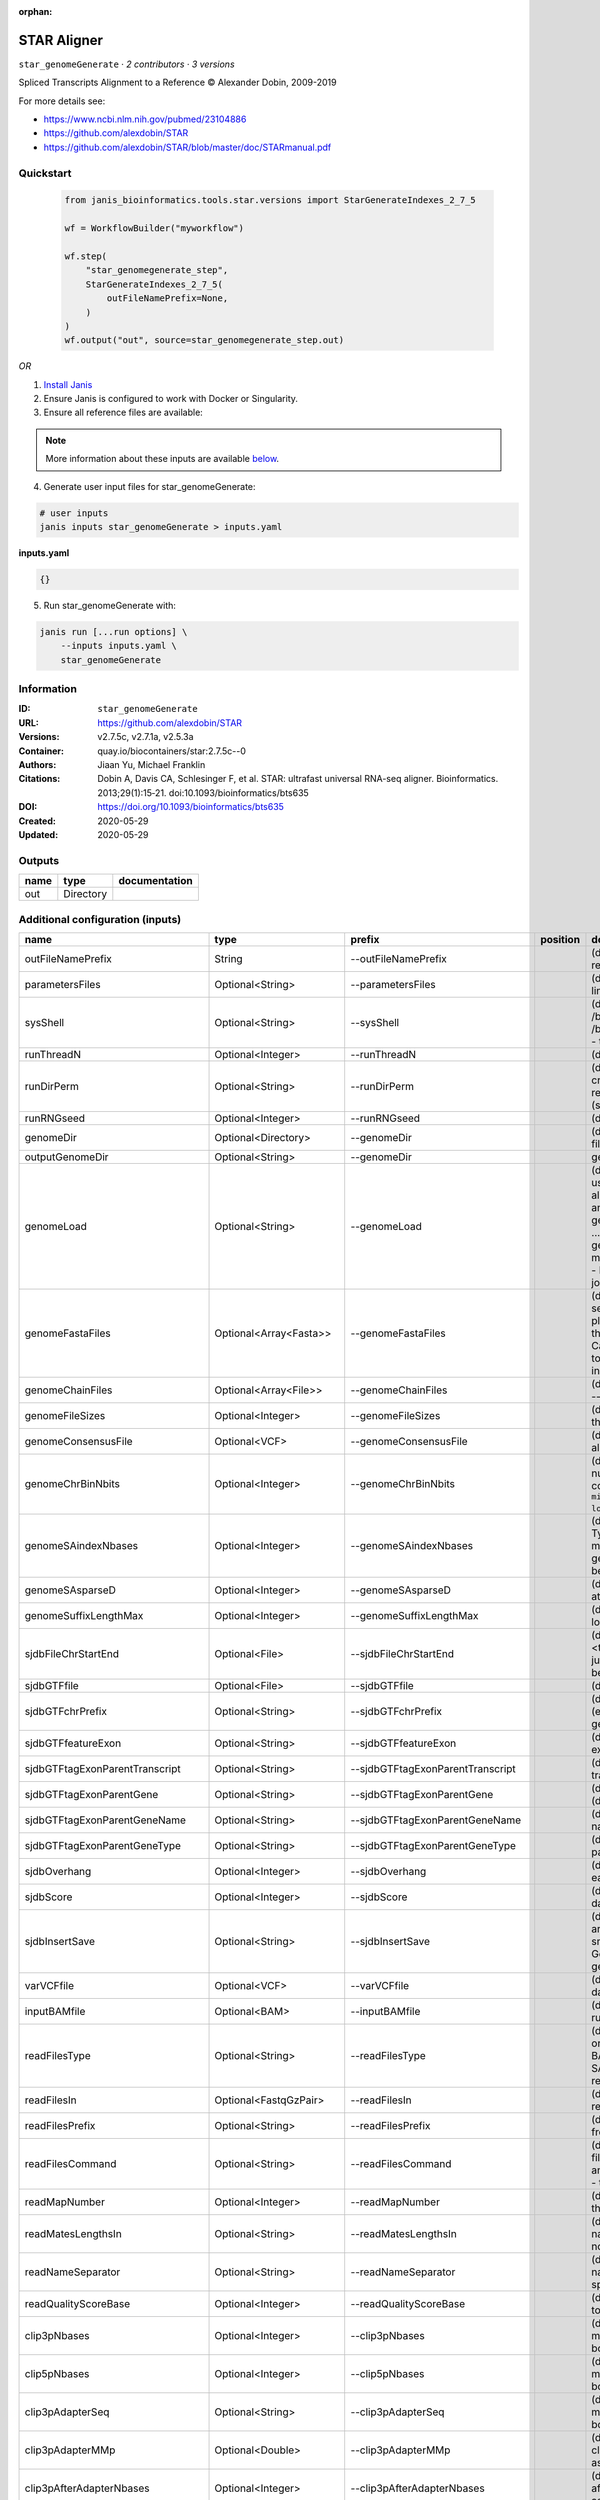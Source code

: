 :orphan:

STAR Aligner
==================================

``star_genomeGenerate`` · *2 contributors · 3 versions*

Spliced Transcripts Alignment to a Reference © Alexander Dobin, 2009-2019 

For more details see:

- https://www.ncbi.nlm.nih.gov/pubmed/23104886
- https://github.com/alexdobin/STAR
- https://github.com/alexdobin/STAR/blob/master/doc/STARmanual.pdf



Quickstart
-----------

    .. code-block:: python

       from janis_bioinformatics.tools.star.versions import StarGenerateIndexes_2_7_5

       wf = WorkflowBuilder("myworkflow")

       wf.step(
           "star_genomegenerate_step",
           StarGenerateIndexes_2_7_5(
               outFileNamePrefix=None,
           )
       )
       wf.output("out", source=star_genomegenerate_step.out)
    

*OR*

1. `Install Janis </tutorials/tutorial0.html>`_

2. Ensure Janis is configured to work with Docker or Singularity.

3. Ensure all reference files are available:

.. note:: 

   More information about these inputs are available `below <#additional-configuration-inputs>`_.



4. Generate user input files for star_genomeGenerate:

.. code-block:: bash

   # user inputs
   janis inputs star_genomeGenerate > inputs.yaml



**inputs.yaml**

.. code-block:: yaml

       {}




5. Run star_genomeGenerate with:

.. code-block:: bash

   janis run [...run options] \
       --inputs inputs.yaml \
       star_genomeGenerate





Information
------------

:ID: ``star_genomeGenerate``
:URL: `https://github.com/alexdobin/STAR <https://github.com/alexdobin/STAR>`_
:Versions: v2.7.5c, v2.7.1a, v2.5.3a
:Container: quay.io/biocontainers/star:2.7.5c--0
:Authors: Jiaan Yu, Michael Franklin
:Citations: Dobin A, Davis CA, Schlesinger F, et al. STAR: ultrafast universal RNA-seq aligner. Bioinformatics. 2013;29(1):15‐21. doi:10.1093/bioinformatics/bts635
:DOI: https://doi.org/10.1093/bioinformatics/bts635
:Created: 2020-05-29
:Updated: 2020-05-29


Outputs
-----------

======  =========  ===============
name    type       documentation
======  =========  ===============
out     Directory
======  =========  ===============


Additional configuration (inputs)
---------------------------------

================================  ========================  ==================================  ==========  ==============================================================================================================================================================================================================================================================================================================================================================================================================================================================================================================================================================================================================================================================================================================================================================================================================================================================================================================================
name                              type                      prefix                              position    documentation
================================  ========================  ==================================  ==========  ==============================================================================================================================================================================================================================================================================================================================================================================================================================================================================================================================================================================================================================================================================================================================================================================================================================================================================================================================
outFileNamePrefix                 String                    --outFileNamePrefix                             (default: ./) output files name prefix (including full or relative path). Can only be defined on the command line.
parametersFiles                   Optional<String>          --parametersFiles                               (default: -) none. Can only be defined on the command line.
sysShell                          Optional<String>          --sysShell                                      (default: -) path to the shell binary, preferably bash, e.g. /bin/bash.
                                                                                                            - ... the default shell is executed, typically /bin/sh. This was reported to fail on some Ubuntu systems - then you need to specify path to bash.
runThreadN                        Optional<Integer>         --runThreadN                                    (default: 1) number of threads to run STAR
runDirPerm                        Optional<String>          --runDirPerm                                    (default: User_RWX) permissions for the directories created at the run-time.
                                                                                                            - User_RWX ... user-read/write/execute
                                                                                                            - All_RWX  ... all-read/write/execute (same as chmod 777)
runRNGseed                        Optional<Integer>         --runRNGseed                                    (default: 777) random number generator seed.
genomeDir                         Optional<Directory>       --genomeDir                                     (default: GenomeDir/) path to the directory where genome files are stored
outputGenomeDir                   Optional<String>          --genomeDir                                     generated for --runMode generateGenome
genomeLoad                        Optional<String>          --genomeLoad                                    (default: NoSharedMemory) mode of shared memory usage for the genome files. Only used with --runMode alignReads.
                                                                                                            - LoadAndKeep     ... load genome into shared and keep it in memory after run,
                                                                                                            - LoadAndRemove   ... load genome into shared but remove it after run,
                                                                                                            - LoadAndExit     ... load genome into shared memory and exit, keeping the genome in memory for future runs,
                                                                                                            - Remove:   ... do not map anything, just remove loaded genome from memory,
                                                                                                            - NoSharedMemory  ... do not use shared memory, each job will have its own private copy of the genome
genomeFastaFiles                  Optional<Array<Fasta>>    --genomeFastaFiles                              (default: -) path(s) to the fasta files with the genome sequences, separated by spaces. These files should be plain text FASTA files, they *cannot* be zipped. Required for the genome generation (--runMode genomeGenerate). Can also be used in the mapping (--runMode alignReads) to add extra (new) sequences to the genome (e.g. spike-ins).
genomeChainFiles                  Optional<Array<File>>     --genomeChainFiles                              (default: -) chain files for genomic liftover. Only used with --runMode liftOver .
genomeFileSizes                   Optional<Integer>         --genomeFileSizes                               (default: 0) genome files exact sizes in bytes. Typically, this should not be defined by the user.
genomeConsensusFile               Optional<VCF>             --genomeConsensusFile                           (default: -) VCF file with consensus SNPs (i.e. alternative allele is the major (AF>0.5) allele)
genomeChrBinNbits                 Optional<Integer>         --genomeChrBinNbits                             (default: 18) each chromosome will occupy an integer number of bins. For a genome with large number of contigs, it is recommended to scale this parameter as ``min(18, log2[max(GenomeLength/NumberOfReferences,ReadLength)])``.
genomeSAindexNbases               Optional<Integer>         --genomeSAindexNbases                           (default: 14) length (bases) of the SA pre-indexing string. Typically between 10 and 15. Longer strings will use much more memory, but allow faster searches. For small genomes, the parameter --genomeSAindexNbases must be scaled down to min(14, log2(GenomeLength)/2 - 1).
genomeSAsparseD                   Optional<Integer>         --genomeSAsparseD                               (default: 1) use bigger numbers to decrease needed RAM at the cost of mapping speed reduction
genomeSuffixLengthMax             Optional<Integer>         --genomeSuffixLengthMax                         (default: -1) maximum length of the suffixes, has to be longer than read length. -1 = infinite.
sjdbFileChrStartEnd               Optional<File>            --sjdbFileChrStartEnd                           (default: -) path to the files with genomic coordinates (chr <tab> start <tab> end <tab> strand) for the splice junction introns. Multiple files can be supplied wand will be concatenated.
sjdbGTFfile                       Optional<File>            --sjdbGTFfile                                   (default: -) path to the GTF file with annotations
sjdbGTFchrPrefix                  Optional<String>          --sjdbGTFchrPrefix                              (default: -) prefix for chromosome names in a GTF file (e.g. 'chr' for using ENSMEBL annotations with UCSC genomes)
sjdbGTFfeatureExon                Optional<String>          --sjdbGTFfeatureExon                            (default: exon) feature type in GTF file to be used as exons for building transcripts
sjdbGTFtagExonParentTranscript    Optional<String>          --sjdbGTFtagExonParentTranscript                (default: transcript_id) GTF attribute name for parent transcript ID (default "transcript_id" works for GTF files)
sjdbGTFtagExonParentGene          Optional<String>          --sjdbGTFtagExonParentGene                      (default: gene_id) GTF attribute name for parent gene ID (default "gene_id" works for GTF files)
sjdbGTFtagExonParentGeneName      Optional<String>          --sjdbGTFtagExonParentGeneName                  (default: gene_name) GTF attrbute name for parent gene name
sjdbGTFtagExonParentGeneType      Optional<String>          --sjdbGTFtagExonParentGeneType                  (default: gene_type gene_biotype) GTF attrbute name for parent gene type
sjdbOverhang                      Optional<Integer>         --sjdbOverhang                                  (default: 100) length of the donor/acceptor sequence on each side of the junctions, ideally = (mate_length - 1)
sjdbScore                         Optional<Integer>         --sjdbScore                                     (default: 2) extra alignment score for alignmets that cross database junctions
sjdbInsertSave                    Optional<String>          --sjdbInsertSave                                (default: Basic) which files to save when sjdb junctions are inserted on the fly at the mapping step
                                                                                                            - Basic ... only small junction / transcript files
                                                                                                            - All   ... all files including big Genome, SA and SAindex - this will create a complete genome directory
varVCFfile                        Optional<VCF>             --varVCFfile                                    (default: -) path to the VCF file that contains variation data.
inputBAMfile                      Optional<BAM>             --inputBAMfile                                  (default: -) path to BAM input file, to be used with --runMode inputAlignmentsFromBAM
readFilesType                     Optional<String>          --readFilesType                                 (default: Fastx) format of input read files
                                                                                                            - Fastx       ... FASTA or FASTQ
                                                                                                            - SAM SE      ... SAM or BAM single-end reads; for BAM use --readFilesCommand samtools view
                                                                                                            - SAM PE      ... SAM or BAM paired-end reads; for BAM use --readFilesCommand samtools view
readFilesIn                       Optional<FastqGzPair>     --readFilesIn                                   (default: Read1 Read2) paths to files that contain input read1 (and, if needed,  read2)
readFilesPrefix                   Optional<String>          --readFilesPrefix                               (default: -)   for the read files names, i.e. it will be added in front of the strings in --readFilesIn no prefix
readFilesCommand                  Optional<String>          --readFilesCommand                              (default: -) command line to execute for each of the input file. This command should generate FASTA or FASTQ text and send it to stdout zcat - to uncompress .gz files, bzcat - to uncompress .bz2 files, etc.
readMapNumber                     Optional<Integer>         --readMapNumber                                 (default: 1) number of reads to map from the beginning of the file map all reads
readMatesLengthsIn                Optional<String>          --readMatesLengthsIn                            (default: NotEqual) Equal/NotEqual - lengths of names,sequences,qualities for both mates are the same  / not the same. NotEqual is safe in all situations.
readNameSeparator                 Optional<String>          --readNameSeparator                             (default: /) character(s) separating the part of the read names that will be trimmed in output (read name after space is always trimmed)
readQualityScoreBase              Optional<Integer>         --readQualityScoreBase                          (default: 33) number to be subtracted from the ASCII code to get Phred quality score
clip3pNbases                      Optional<Integer>         --clip3pNbases                                  (default: 0) number(s) of bases to clip from 3p of each mate. If one value is given, it will be assumed the same for both mates.
clip5pNbases                      Optional<Integer>         --clip5pNbases                                  (default: 0) number(s) of bases to clip from 5p of each mate. If one value is given, it will be assumed the same for both mates.
clip3pAdapterSeq                  Optional<String>          --clip3pAdapterSeq                              (default: -) adapter sequences to clip from 3p of each mate.  If one value is given, it will be assumed the same for both mates.
clip3pAdapterMMp                  Optional<Double>          --clip3pAdapterMMp                              (default: 0.1) max proportion of mismatches for 3p adpater clipping for each mate.  If one value is given, it will be assumed the same for both mates.
clip3pAfterAdapterNbases          Optional<Integer>         --clip3pAfterAdapterNbases                      (default: 0) number of bases to clip from 3p of each mate after the adapter clipping. If one value is given, it will be assumed the same for both mates.
limitGenomeGenerateRAM            Optional<Integer>         --limitGenomeGenerateRAM                        (default: 31000000000) maximum available RAM (bytes) for genome generation
limitIObufferSize                 Optional<Integer>         --limitIObufferSize                             (default: 150000000) max available buffers size (bytes) for input/output, per thread
limitOutSAMoneReadBytes           Optional<Integer>         --limitOutSAMoneReadBytes                       (default: 100000) >(2*(LengthMate1+LengthMate2+100)*outFilterMultimapNmax
limitOutSJoneRead                 Optional<Integer>         --limitOutSJoneRead                             (default: 1000) max number of junctions for one read (including all multi-mappers)
limitOutSJcollapsed               Optional<Integer>         --limitOutSJcollapsed                           (default: 1000000) max number of collapsed junctions
limitBAMsortRAM                   Optional<Integer>         --limitBAMsortRAM                               (default: 0) maximum available RAM (bytes) for sorting BAM. If =0, it will be set to the genome index size. 0 value can only be used with --genomeLoad NoSharedMemory option.
limitSjdbInsertNsj                Optional<Integer>         --limitSjdbInsertNsj                            (default: 1000000) maximum number of junction to be inserted to the genome on the fly at the mapping stage, including those from annotations and those detected in the 1st step of the 2-pass run
limitNreadsSoft                   Optional<Integer>         --limitNreadsSoft                               (default: 1) soft limit on the number of reads
outTmpDir                         Optional<String>          --outTmpDir                                     (default: -) path to a directory that will be used as temporary by STAR. All contents of this directory will be removed!     - the temp directory will default to outFileNamePrefix_STARtmp
outTmpKeep                        Optional<String>          --outTmpKeep                                    (default: None) whether to keep the tempporary files after STAR runs is finished None ... remove all temporary files All .. keep all files
outStd                            Optional<String>          --outStd                                        (default: Log) which output will be directed to stdout (standard out) Log     ... log messages SAM        ... alignments in SAM format (which normally are output to Aligned.out.sam file), normal standard output will go into Log.std.out BAM_Unsorted     ... alignments in BAM format, unsorted. Requires --outSAMtype BAM Unsorted BAM_SortedByCoordinate ... alignments in BAM format, unsorted. Requires --outSAMtype BAM SortedByCoordinate BAM_Quant        ... alignments to transcriptome in BAM format, unsorted. Requires --quantMode TranscriptomeSAM
outReadsUnmapped                  Optional<String>          --outReadsUnmapped                              (default: None) which output will be directed to stdout (standard out) [Log ... log messages SAM ... alignments in SAM format (which normally are output to Aligned.out.sam file), normal standard output will go into Log.std.out BAM_Unsorted           ... alignments in BAM format, unsorted. Requires --outSAMtype BAM Unsorted BAM_SortedByCoordinate ... alignments in BAM format, unsorted. Requires --outSAMtype BAM SortedByCoordinate BAM_Quant ... alignments to transcriptome in BAM format, unsorted. Requires --quantMode TranscriptomeSAM]
outQSconversionAdd                Optional<Integer>         --outQSconversionAdd                            (default: 0) add this number to the quality score (e.g. to convert from Illumina to Sanger, use -31)
outMultimapperOrder               Optional<String>          --outMultimapperOrder                           (default: Old_2.4) order of multimapping alignments in the output files Old_2.4
outSAMtype                        Optional<Array<String>>   --outSAMtype                                    (default: SAM) ... quasi-random order used before 2.5.0 Random ... random order of alignments for each multi-mapper. Read mates (pairs) are always adjacent, all alignment for each read stay together. This option will become default in the future releases. ... standard unsorted SortedByCoordinate ... sorted by coordinate. This option will allocate extra memory for sorting which can be specified by --limitBAMsortRAM.
outSAMmode                        Optional<String>          --outSAMmode                                    (default: Full) mode of SAM output None ... no SAM output Full ... full SAM output NoQS ... full SAM but without quality scores ... no attributes Standard    ... NH HI AS nM All   ... NH HI AS nM NM MD jM jI MC ch vA    ... variant allele vG    ... genomic coordiante of the variant overlapped by the read vW    ... 0/1 - alignment does not pass / passes WASP filtering. Requires --waspOutputMode SAMtag STARsolo: CR CY UR UY ... sequences and quality scores of cell barcodes and UMIs for the solo* demultiplexing CB UB       ... error-corrected cell barcodes and UMIs for solo* demultiplexing. Requires --outSAMtype BAM SortedByCoordinate. sM    ... assessment of CB and UMI sS    ... sequence of the entire barcode (CB,UMI,adapter...) sQ    ... quality of the entire barcode Unsupported/undocumented: rB    ... alignment block read/genomic coordinates vR    ... read coordinate of the variant
outSAMstrandField                 Optional<String>          --outSAMstrandField                             (default: None) Cufflinks-like strand field flag None
outSAMattributes                  Optional<String>          --outSAMattributes                              (default: Standard) a string of desired SAM attributes, in the order desired for the output SAM NH HI AS nM NM MD jM jI XS MC ch ... any combination in any order None
outSAMattrIHstart                 Optional<Integer>         --outSAMattrIHstart                             (default: 1) start value for the IH attribute. 0 may be required by some downstream software, such as Cufflinks or StringTie.
outSAMunmapped                    Optional<String>          --outSAMunmapped                                (default: None) output of unmapped reads in the SAM format 1st word: None   ... no output Within ... output unmapped reads within the main SAM file (i.e. Aligned.out.sam) 2nd word: KeepPairs ... record unmapped mate for each alignment, and, in case of unsorted output, keep it adjacent to its mapped mate. Only affects multi-mapping reads.
outSAMorder                       Optional<String>          --outSAMorder                                   (default: Paired) type of sorting for the SAM output one mate after the other for all paired alignments one mate after the other for all paired alignments, the order is kept the same as in the input FASTQ files
outSAMprimaryFlag                 Optional<String>          --outSAMprimaryFlag                             (default: OneBestScore) which alignments are considered primary - all others will be marked with 0x100 bit in the FLAG OneBestScore ... only one alignment with the best score is primary AllBestScore ... all alignments with the best score are primary
outSAMreadID                      Optional<String>          --outSAMreadID                                  (default: Standard) read ID record type Standard ... first word (until space) from the FASTx read ID line, removing /1,/2 from the end Number   ... read number (index) in the FASTx file
outSAMmapqUnique                  Optional<Integer>         --outSAMmapqUnique                              (default: 255) the MAPQ value for unique mappers
outSAMflagOR                      Optional<Integer>         --outSAMflagOR                                  (default: 0) sam FLAG will be bitwise OR'd with this value, i.e. FLAG=FLAG | outSAMflagOR. This is applied after all flags have been set by STAR, and after outSAMflagAND. Can be used to set specific bits that are not set otherwise.
outSAMflagAND                     Optional<Integer>         --outSAMflagAND                                 (default: 65535) sam FLAG will be bitwise AND'd with this value, i.e. FLAG=FLAG & outSAMflagOR. This is applied after all flags have been set by STAR, but before outSAMflagOR. Can be used to unset specific bits that are not set otherwise.
outSAMattrRGline                  Optional<String>          --outSAMattrRGline                              (default: -) SAM/BAM read group line. The first word contains the read group identifier and must start with "ID:", e.g. --outSAMattrRGline ID:xxx CN:yy "DS:z z z".     xxx will be added as RG tag to each output alignment. Any spaces in the tag values have to be double quoted.     Comma separated RG lines correspons to different (comma separated) input files in --readFilesIn. Commas have to be surrounded by spaces, e.g.     --outSAMattrRGline ID:xxx , ID:zzz "DS:z z" , ID:yyy DS:yyyy
outSAMheaderHD                    Optional<Array<String>>   --outSAMheaderHD                                (default: -) @HD (header) line of the SAM header
outSAMheaderPG                    Optional<Array<String>>   --outSAMheaderPG                                (default: -) extra @PG (software) line of the SAM header (in addition to STAR)
outSAMheaderCommentFile           Optional<String>          --outSAMheaderCommentFile                       (default: -) path to the file with @CO (comment) lines of the SAM header
outSAMfilter                      Optional<String>          --outSAMfilter                                  (default: None) filter the output into main SAM/BAM files KeepOnlyAddedReferences ... only keep the reads for which all alignments are to the extra reference sequences added with --genomeFastaFiles at the mapping stage. KeepAllAddedReferences ...  keep all alignments to the extra reference sequences added with --genomeFastaFiles at the mapping stage.
outSAMmultNmax                    Optional<Integer>         --outSAMmultNmax                                (default: 1) max number of multiple alignments for a read that will be output to the SAM/BAM files. -1 ... all alignments (up to --outFilterMultimapNmax) will be output
outSAMtlen                        Optional<Integer>         --outSAMtlen                                    (default: 1) calculation method for the TLEN field in the SAM/BAM files 1 ... leftmost base of the (+)strand mate to rightmost base of the (-)mate. (+)sign for the (+)strand mate 2 ... leftmost base of any mate to rightmost base of any mate. (+)sign for the mate with the leftmost base. This is different from 1 for overlapping mates with protruding ends
outBAMcompression                 Optional<Integer>         --outBAMcompression                             (default: 1) -1 to 10  BAM compression level, -1=default compression (6?), 0=no compression, 10=maximum compression
outBAMsortingThreadN              Optional<Integer>         --outBAMsortingThreadN                          (default: 0) number of threads for BAM sorting. 0 will default to min(6,--runThreadN).
outBAMsortingBinsN                Optional<Integer>         --outBAMsortingBinsN                            (default: 50) number of genome bins fo coordinate-sorting
bamRemoveDuplicatesType           Optional<String>          --bamRemoveDuplicatesType                       (default: -) mark duplicates in the BAM file, for now only works with (i) sorted BAM fed with inputBAMfile, and (ii) for paired-end alignments only -
bamRemoveDuplicatesMate2basesN    Optional<Integer>         --bamRemoveDuplicatesMate2basesN                (default: 0) number of bases from the 5' of mate 2 to use in collapsing (e.g. for RAMPAGE)
outWigType                        Optional<String>          --outWigType                                    (default: None) --outSAMtype BAM SortedByCoordinate .     1st word:     None       ... no signal output     bedGraph   ... bedGraph format     wiggle     ... wiggle format     2nd word:     read1_5p   ... signal from only 5' of the 1st read, useful for CAGE/RAMPAGE etc     read2      ... signal from only 2nd read
outWigStrand                      Optional<String>          --outWigStrand                                  (default: Stranded) strandedness of wiggle/bedGraph output     Stranded   ...  separate strands, str1 and str2     Unstranded ...  collapsed strands
outWigReferencesPrefix            Optional<String>          --outWigReferencesPrefix                        (default: -) prefix matching reference names to include in the output wiggle file, e.g. "chr", default "-" - include all references
outWigNorm                        Optional<String>          --outWigNorm                                    (default: RPM) type of normalization for the signal RPM    ... reads per million of mapped reads None   ... no normalization, "raw" counts
outFilterType                     Optional<String>          --outFilterType                                 (default: Normal) type of filtering Normal  ... standard filtering using only current alignment BySJout ... keep only those reads that contain junctions that passed filtering into SJ.out.tab
outFilterMultimapScoreRange       Optional<Integer>         --outFilterMultimapScoreRange                   (default: 1) the score range below the maximum score for multimapping alignments
outFilterMultimapNmax             Optional<Integer>         --outFilterMultimapNmax                         (default: 10) maximum number of loci the read is allowed to map to. Alignments (all of them) will be output only if the read maps to no more loci than this value.  Otherwise no alignments will be output, and the read will be counted as "mapped to too many loci" in the Log.final.out .
outFilterMismatchNmax             Optional<Integer>         --outFilterMismatchNmax                         (default: 10) alignment will be output only if it has no more mismatches than this value.
outFilterMismatchNoverLmax        Optional<Float>           --outFilterMismatchNoverLmax                    (default: 0.3) alignment will be output only if its ratio of mismatches to *mapped* length is less than or equal to this value.
outFilterMismatchNoverReadLmax    Optional<Float>           --outFilterMismatchNoverReadLmax                (default: 1) alignment will be output only if its ratio of mismatches to *read* length is less than or equal to this value.
outFilterScoreMin                 Optional<Integer>         --outFilterScoreMin                             (default: 0) alignment will be output only if its score is higher than or equal to this value.
outFilterScoreMinOverLread        Optional<Float>           --outFilterScoreMinOverLread                    (default: 0.66) same as outFilterScoreMin, but  normalized to read length (sum of mates' lengths for paired-end reads)
outFilterMatchNmin                Optional<Integer>         --outFilterMatchNmin                            (default: 0) alignment will be output only if the number of matched bases is higher than or equal to this value.
outFilterMatchNminOverLread       Optional<Float>           --outFilterMatchNminOverLread                   (default: 0.66) sam as outFilterMatchNmin, but normalized to the read length (sum of mates' lengths for paired-end reads).
outFilterIntronMotifs             Optional<String>          --outFilterIntronMotifs                         (default: None) filter alignment using their motifs None
outFilterIntronStrands            Optional<String>          --outFilterIntronStrands                        (default: RemoveInconsistentStrands) filter alignments RemoveInconsistentStrands      ... remove alignments that have junctions with inconsistent strands None
outSJfilterReads                  Optional<String>          --outSJfilterReads                              (default: All) which reads to consider for collapsed splice junctions output all reads, unique- and multi-mappers uniquely mapping reads only
outSJfilterOverhangMin            Optional<Integer>         --outSJfilterOverhangMin                        (default: 30 12 12 12) minimum overhang length for splice junctions on both sides for: (1) non-canonical motifs, (2) GT/AG and CT/AC motif, (3) GC/AG and CT/GC motif, (4) AT/AC and GT/AT motif. -1 means no output for that motif does not apply to annotated junctions
outSJfilterCountUniqueMin         Optional<Integer>         --outSJfilterCountUniqueMin                     (default: 3 1 1 1) minimum uniquely mapping read count per junction for: (1) non-canonical motifs, (2) GT/AG and CT/AC motif, (3) GC/AG and CT/GC motif, (4) AT/AC and GT/AT motif. -1 means no output for that motif Junctions are output if one of outSJfilterCountUniqueMin OR outSJfilterCountTotalMin conditions are satisfied does not apply to annotated junctions
outSJfilterCountTotalMin          Optional<Integer>         --outSJfilterCountTotalMin                      (default: 3 1 1 1) minimum total (multi-mapping+unique) read count per junction for: (1) non-canonical motifs, (2) GT/AG and CT/AC motif, (3) GC/AG and CT/GC motif, (4) AT/AC and GT/AT motif. -1 means no output for that motif Junctions are output if one of outSJfilterCountUniqueMin OR outSJfilterCountTotalMin conditions are satisfied does not apply to annotated junctions
outSJfilterDistToOtherSJmin       Optional<Integer>         --outSJfilterDistToOtherSJmin                   (default: 10 0 5 10) minimum allowed distance to other junctions' donor/acceptor does not apply to annotated junctions
outSJfilterIntronMaxVsReadN       Optional<Integer>         --outSJfilterIntronMaxVsReadN                   (default: 50000 100000 200000) maximum gap allowed for junctions supported by 1,2,3,,,N reads <=200000. by >=4 reads any gap <=alignIntronMax does not apply to annotated junctions
scoreGap                          Optional<Integer>         --scoreGap                                      (default: 0) splice junction penalty (independent on intron motif)
scoreGapNoncan                    Optional<Integer>         --scoreGapNoncan                                (default: 8) non-canonical junction penalty (in addition to scoreGap)
scoreGapGCAG                      Optional<Integer>         --scoreGapGCAG                                  (default: 4) GC/AG and CT/GC junction penalty (in addition to scoreGap)
scoreGapATAC                      Optional<Integer>         --scoreGapATAC                                  (default: 8) AT/AC  and GT/AT junction penalty  (in addition to scoreGap)
scoreGenomicLengthLog2scale       Optional<Float>           --scoreGenomicLengthLog2scale                   (default: -0.25) scoreGenomicLengthLog2scale*log2(genomicLength)
scoreDelOpen                      Optional<Integer>         --scoreDelOpen                                  (default: 2) deletion open penalty
scoreDelBase                      Optional<Integer>         --scoreDelBase                                  (default: 2) deletion extension penalty per base (in addition to scoreDelOpen)
scoreInsOpen                      Optional<Integer>         --scoreInsOpen                                  (default: 2) insertion open penalty
scoreInsBase                      Optional<Integer>         --scoreInsBase                                  (default: 2) insertion extension penalty per base (in addition to scoreInsOpen)
scoreStitchSJshift                Optional<Integer>         --scoreStitchSJshift                            (default: 1) maximum score reduction while searching for SJ boundaries inthe stitching step
seedSearchStartLmax               Optional<Integer>         --seedSearchStartLmax                           (default: 50) defines the search start point through the read - the read is split into pieces no longer than this value
seedSearchStartLmaxOverLread      Optional<Float>           --seedSearchStartLmaxOverLread                  (default: 1) seedSearchStartLmax normalized to read length (sum of mates' lengths for paired-end reads)
seedSearchLmax                    Optional<Integer>         --seedSearchLmax                                (default: 0) defines the maximum length of the seeds, if =0 max seed lengthis infinite
seedMultimapNmax                  Optional<Integer>         --seedMultimapNmax                              (default: 10000) only pieces that map fewer than this value are utilized in the stitching procedure
seedPerReadNmax                   Optional<Integer>         --seedPerReadNmax                               (default: 1000) max number of seeds per read
seedPerWindowNmax                 Optional<Integer>         --seedPerWindowNmax                             (default: 50) max number of seeds per window
seedNoneLociPerWindow             Optional<Integer>         --seedNoneLociPerWindow                         (default: 10) max number of one seed loci per window
seedSplitMin                      Optional<Integer>         --seedSplitMin                                  (default: 12) min length of the seed sequences split by Ns or mate gap
alignIntronMin                    Optional<Integer>         --alignIntronMin                                (default: 21) genomic gap is considered intron if its length>=alignIntronMin, otherwise it is considered Deletion
alignIntronMax                    Optional<Integer>         --alignIntronMax                                (default: 0) maximum intron size, if 0, max intron size will be determined by (2^winBinNbits)*winAnchorDistNbins
alignMatesGapMax                  Optional<Integer>         --alignMatesGapMax                              (default: 0) maximum gap between two mates, if 0, max intron gap will be determined by (2^winBinNbits)*winAnchorDistNbins
alignSJoverhangMin                Optional<Integer>         --alignSJoverhangMin                            (default: 5) minimum overhang (i.e. block size) for spliced alignments
alignSJstitchMismatchNmax         Optional<Array<Integer>>  --alignSJstitchMismatchNmax                     (default: 0 -1 0 0) maximum number of mismatches for stitching of the splice junctions (-1: no limit).     (1) non-canonical motifs, (2) GT/AG and CT/AC motif, (3) GC/AG and CT/GC motif, (4) AT/AC and GT/AT motif.
alignSJDBoverhangMin              Optional<Integer>         --alignSJDBoverhangMin                          (default: 3) minimum overhang (i.e. block size) for annotated (sjdb) spliced alignments
alignSplicedMateMapLmin           Optional<Integer>         --alignSplicedMateMapLmin                       (default: 0) minimum mapped length for a read mate that is spliced
alignSplicedMateMapLminOverLmate  Optional<Float>           --alignSplicedMateMapLminOverLmate              (default: 0.66) alignSplicedMateMapLmin normalized to mate length
alignWindowsPerReadNmax           Optional<Integer>         --alignWindowsPerReadNmax                       (default: 10000) max number of windows per read
alignTranscriptsPerWindowNmax     Optional<Integer>         --alignTranscriptsPerWindowNmax                 (default: 100) max number of transcripts per window
alignTranscriptsPerReadNmax       Optional<Integer>         --alignTranscriptsPerReadNmax                   (default: 10000) max number of different alignments per read to consider
alignEndsType                     Optional<String>          --alignEndsType                                 (default: Local) type of read ends alignment Local
alignEndsProtrude                 Optional<Integer>         --alignEndsProtrude                             (default: 0 ConcordantPair) allow protrusion of alignment ends, i.e. start (end) of the +strand mate downstream of the start (end) of the -strand mate maximum number of protrusion bases allowed string:     ConcordantPair ... report alignments with non-zero protrusion as concordant pairs     DiscordantPair ... report alignments with non-zero protrusion as discordant pairs
alignSoftClipAtReferenceEnds      Optional<String>          --alignSoftClipAtReferenceEnds                  (default: Yes) allow the soft-clipping of the alignments past the end of the chromosomes Yes ... allow No  ... prohibit, useful for compatibility with Cufflinks
alignInsertionFlush               Optional<String>          --alignInsertionFlush                           (default: None) how to flush ambiguous insertion positions None    ... insertions are not flushed Right   ... insertions are flushed to the right
peOverlapNbasesMin                Optional<Integer>         --peOverlapNbasesMin                            (default: 0) minimum number of overlap bases to trigger mates merging and realignment
peOverlapMMp                      Optional<Float>           --peOverlapMMp                                  (default: 0.01) maximum proportion of mismatched bases in the overlap area
winAnchorMultimapNmax             Optional<Integer>         --winAnchorMultimapNmax                         (default: 50) max number of loci anchors are allowed to map to
winBinNbits                       Optional<Integer>         --winBinNbits                                   (default: 16) =LOG2(winBin), where winBin is the size of the bin for the windows/clustering, each window will occupy an integer number of bins.
winAnchorDistNbins                Optional<Integer>         --winAnchorDistNbins                            (default: 9) max number of bins between two anchors that allows aggregation of anchors into one window
winFlankNbins                     Optional<Integer>         --winFlankNbins                                 (default: 4) log2(winFlank), where win Flank is the size of the left and right flanking regions for each window
winReadCoverageRelativeMin        Optional<Float>           --winReadCoverageRelativeMin                    (default: 0.5) minimum relative coverage of the read sequence by the seeds in a window, for STARlong algorithm only.
winReadCoverageBasesMin           Optional<Integer>         --winReadCoverageBasesMin                       (default: 0) minimum number of bases covered by the seeds in a window , for STARlong algorithm only.
chimOutType                       Optional<Array<String>>   --chimOutType                                   (default: Junctions) type of chimeric output     Junctions       ... Chimeric.out.junction     SeparateSAMold  ... output old SAM into separate Chimeric.out.sam file     WithinBAM       ... output into main aligned BAM files (Aligned.*.bam)     WithinBAM HardClip  ... (default) hard-clipping in the CIGAR for supplemental chimeric alignments (defaultif no 2nd word is present)     WithinBAM SoftClip  ... soft-clipping in the CIGAR for supplemental chimeric alignments
chimSegmentMin                    Optional<Integer>         --chimSegmentMin                                (default: 0) minimum length of chimeric segment length, if ==0, no chimeric output
chimScoreMin                      Optional<Integer>         --chimScoreMin                                  (default: 0) minimum total (summed) score of the chimeric segments
chimScoreDropMax                  Optional<Integer>         --chimScoreDropMax                              (default: 20) max drop (difference) of chimeric score (the sum of scores of all chimeric segments) from the read length
chimScoreSeparation               Optional<Integer>         --chimScoreSeparation                           (default: 10) minimum difference (separation) between the best chimeric score and the next one
chimScoreJunctionNonGTAG          Optional<Integer>         --chimScoreJunctionNonGTAG                      (default: -1) penalty for a non-GT/AG chimeric junction
chimJunctionOverhangMin           Optional<Integer>         --chimJunctionOverhangMin                       (default: 20) minimum overhang for a chimeric junction
chimSegmentReadGapMax             Optional<Integer>         --chimSegmentReadGapMax                         (default: 0) maximum gap in the read sequence between chimeric segments
chimFilter                        Optional<String>          --chimFilter                                    (default: banGenomicN) different filters for chimeric alignments     None ... no filtering     banGenomicN ... Ns are not allowed in the genome sequence around the chimeric junction
chimMainSegmentMultNmax           Optional<Integer>         --chimMainSegmentMultNmax                       (default: 10) maximum number of multi-alignments for the main chimeric segment. =1 will prohibit multimapping main segments.
chimMultimapNmax                  Optional<Integer>         --chimMultimapNmax                              (default: 0) maximum number of chimeric multi-alignments 0 ... use the old scheme for chimeric detection which only considered unique alignments
chimMultimapScoreRange            Optional<Integer>         --chimMultimapScoreRange                        (default: 1) the score range for multi-mapping chimeras below the best chimeric score. Only works with --chimMultimapNmax > 1
chimNonchimScoreDropMin           Optional<Integer>         --chimNonchimScoreDropMin                       (default: 20) to trigger chimeric detection, the drop in the best non-chimeric alignment score with respect to the read length has to be greater than this value ... none     TranscriptomeSAM ... output SAM/BAM alignments to transcriptome into a separate file     GeneCounts       ... count reads per gene
chimOutJunctionFormat             Optional<Integer>         --chimOutJunctionFormat                         (default: 0) formatting type for the Chimeric.out.junction file 0 ... no comment lines/headers total, unique, multi
quantMode                         Optional<String>          --quantMode                                     (default: -) types of quantification requested     -        ... prohibit single-end alignments
quantTranscriptomeBAMcompression  Optional<Integer>         --quantTranscriptomeBAMcompression              (default: 1 1) -2 to 10  transcriptome BAM compression level     -2  ... no BAM output     -1  ... default compression (6?)      0  ... no compression      10 ... maximum compression ... 1-pass mapping     Basic       ... basic 2-pass mapping, with all 1st pass junctions inserted into the genome indices on the fly
quantTranscriptomeBan             Optional<String>          --quantTranscriptomeBan                         (default: IndelSoftclipSingleend) prohibit various alignment type     IndelSoftclipSingleend  ... prohibit indels, soft clipping and single-end alignments - compatible with RSEM     Singleend
twopassMode                       Optional<String>          --twopassMode                                   (default: None) 2-pass mapping mode.     None
twopass1readsN                    Optional<Integer>         --twopass1readsN                                (default: 1) number of reads to process for the 1st step. Use very large number (or default -1) to map all reads in the first step.
waspOutputMode                    Optional<String>          --waspOutputMode                                (default: None) Nature Methods 12, 1061–1063 (2015), https://www.nature.com/articles/nmeth.3582 .     SAMtag      ... add WASP tags to the alignments that pass WASP filtering
soloType                          Optional<String>          --soloType                                      (default: None) type of single-cell RNA-seq     CB_UMI_Simple   ... (a.k.a. Droplet) one UMI and one Cell Barcode of fixed length in read2, e.g. Drop-seq and 10X Chromium     CB_UMI_Complex  ... one UMI of fixed length, but multiple Cell Barcodes of varying length, as well as adapters sequences are allowed in read2 only, e.g. inDrop.
soloCBwhitelist                   Optional<String>          --soloCBwhitelist                               (default: -) file(s) with whitelist(s) of cell barcodes. Only one file allowed with
soloCBstart                       Optional<Integer>         --soloCBstart                                   (default: 1) cell barcode start base
soloCBlen                         Optional<Integer>         --soloCBlen                                     (default: 16) cell barcode length
soloUMIstart                      Optional<Integer>         --soloUMIstart                                  (default: 17) UMI start base
soloUMIlen                        Optional<Integer>         --soloUMIlen                                    (default: 10) UMI length
soloBarcodeReadLength             Optional<Integer>         --soloBarcodeReadLength                         (default: 1) length of the barcode read     1   ... equal to sum of soloCBlen+soloUMIlen     0   ... not defined, do not check
soloCBposition                    Optional<Array<String>>   --soloCBposition                                (default: -) position of Cell Barcode(s) on the barcode read.     Presently only works with --soloType CB_UMI_Complex, and barcodes are assumed to be on Read2. startAnchor_startDistance_endAnchor_endDistance adapter end     start(end)Distance is the distance from the CB start(end) to the Anchor base     String for different barcodes are separated by space. inDrop (Zilionis et al, Nat. Protocols, 2017):     --soloCBposition  0_0_2_-1  3_1_3_8
soloUMIposition                   Optional<String>          --soloUMIposition                               (default: -) position of the UMI on the barcode read, same as soloCBposition inDrop (Zilionis et al, Nat. Protocols, 2017):     --soloCBposition  3_9_3_14
soloAdapterSequence               Optional<String>          --soloAdapterSequence                           (default: -) adapter sequence to anchor barcodes.    ... only exact matches allowed     1MM         ... only one match in whitelist with 1 mismatched base allowed. Allowed CBs have to have at least one read with exact match.     1MM_multi         ... multiple matches in whitelist with 1 mismatched base allowed, posterior probability calculation is used choose one of the matches.  Allowed CBs have to have at least one read with exact match. Similar to CellRanger 2.2.0     1MM_multi_pseudocounts  ... same as 1MM_Multi, but pseudocounts of 1 are added to all whitelist barcodes. Similar to CellRanger 3.x.x
soloAdapterMismatchesNmax         Optional<Integer>         --soloAdapterMismatchesNmax                     (default: 1) maximum number of mismatches allowed in adapter sequence.
soloCBmatchWLtype                 Optional<String>          --soloCBmatchWLtype                             (default: 1MM_multi) matching the Cell Barcodes to the WhiteList     Exact
soloStrand                        Optional<String>          --soloStrand                                    (default: Forward) strandedness of the solo libraries:     Unstranded  ... no strand information     Forward     ... read strand same as the original RNA molecule     Reverse     ... read strand opposite to the original RNA molecule .. all UMIs with 1 mismatch distance to each other are collapsed (i.e. counted once)     1MM_Directional     ... follows the "directional" method from the UMI-tools by Smith, Heger and Sudbery (Genome Research 2017).     Exact       ... only exactly matching UMIs are collapsed
soloFeatures                      Optional<String>          --soloFeatures                                  (default: Gene) genomic features for which the UMI counts per Cell Barcode are collected reads match the gene transcript reported in SJ.out.tab count all reads overlapping genes' exons and introns     Transcript3p   ... quantification of transcript for 3' protocols
soloUMIdedup                      Optional<String>          --soloUMIdedup                                  (default: 1MM_All) type of UMI deduplication (collapsing) algorithm     1MM_All
soloUMIfiltering                  Optional<String>          --soloUMIfiltering                              (default: -) type of UMI filtering remove UMIs with N and homopolymers (similar to CellRanger 2.2.0)     MultiGeneUMI    ... remove lower-count UMIs that map to more than one gene (introduced in CellRanger 3.x.x)
soloOutFileNames                  Optional<String>          --soloOutFileNames                              (default: Solo.out/  features.tsv barcodes.tsv matrix.mtx) file names for STARsolo output:     file_name_prefix   gene_names   barcode_sequences   cell_feature_count_matrix
soloCellFilter                    Optional<String>          --soloCellFilter                                (default: CellRanger2.2 3000 0.99 10) ... all UMIs with 1 mismatch distance to each other are collapsed (i.e. counted once)     1MM_Directional     ... follows the "directional" method from the UMI-tools by Smith, Heger and Sudbery (Genome Research 2017).     Exact       ... only exactly matching UMIs are collapsed
================================  ========================  ==================================  ==========  ==============================================================================================================================================================================================================================================================================================================================================================================================================================================================================================================================================================================================================================================================================================================================================================================================================================================================================================================================

Workflow Description Language
------------------------------

.. code-block:: text

   version development

   task star_genomeGenerate {
     input {
       Int? runtime_cpu
       Int? runtime_memory
       Int? runtime_seconds
       Int? runtime_disks
       String? parametersFiles
       String? sysShell
       Int? runThreadN
       String? runDirPerm
       Int? runRNGseed
       Directory? genomeDir
       String? outputGenomeDir
       String? genomeLoad
       Array[File]? genomeFastaFiles
       Array[File]? genomeChainFiles
       Int? genomeFileSizes
       File? genomeConsensusFile
       Int? genomeChrBinNbits
       Int? genomeSAindexNbases
       Int? genomeSAsparseD
       Int? genomeSuffixLengthMax
       File? sjdbFileChrStartEnd
       File? sjdbGTFfile
       String? sjdbGTFchrPrefix
       String? sjdbGTFfeatureExon
       String? sjdbGTFtagExonParentTranscript
       String? sjdbGTFtagExonParentGene
       String? sjdbGTFtagExonParentGeneName
       String? sjdbGTFtagExonParentGeneType
       Int? sjdbOverhang
       Int? sjdbScore
       String? sjdbInsertSave
       File? varVCFfile
       File? inputBAMfile
       String? readFilesType
       Array[File]? readFilesIn
       String? readFilesPrefix
       String? readFilesCommand
       Int? readMapNumber
       String? readMatesLengthsIn
       String? readNameSeparator
       Int? readQualityScoreBase
       Int? clip3pNbases
       Int? clip5pNbases
       String? clip3pAdapterSeq
       Float? clip3pAdapterMMp
       Int? clip3pAfterAdapterNbases
       Int? limitGenomeGenerateRAM
       Int? limitIObufferSize
       Int? limitOutSAMoneReadBytes
       Int? limitOutSJoneRead
       Int? limitOutSJcollapsed
       Int? limitBAMsortRAM
       Int? limitSjdbInsertNsj
       Int? limitNreadsSoft
       String? outFileNamePrefix
       String? outTmpDir
       String? outTmpKeep
       String? outStd
       String? outReadsUnmapped
       Int? outQSconversionAdd
       String? outMultimapperOrder
       Array[String]? outSAMtype
       String? outSAMmode
       String? outSAMstrandField
       String? outSAMattributes
       Int? outSAMattrIHstart
       String? outSAMunmapped
       String? outSAMorder
       String? outSAMprimaryFlag
       String? outSAMreadID
       Int? outSAMmapqUnique
       Int? outSAMflagOR
       Int? outSAMflagAND
       String? outSAMattrRGline
       Array[String]? outSAMheaderHD
       Array[String]? outSAMheaderPG
       String? outSAMheaderCommentFile
       String? outSAMfilter
       Int? outSAMmultNmax
       Int? outSAMtlen
       Int? outBAMcompression
       Int? outBAMsortingThreadN
       Int? outBAMsortingBinsN
       String? bamRemoveDuplicatesType
       Int? bamRemoveDuplicatesMate2basesN
       String? outWigType
       String? outWigStrand
       String? outWigReferencesPrefix
       String? outWigNorm
       String? outFilterType
       Int? outFilterMultimapScoreRange
       Int? outFilterMultimapNmax
       Int? outFilterMismatchNmax
       Float? outFilterMismatchNoverLmax
       Float? outFilterMismatchNoverReadLmax
       Int? outFilterScoreMin
       Float? outFilterScoreMinOverLread
       Int? outFilterMatchNmin
       Float? outFilterMatchNminOverLread
       String? outFilterIntronMotifs
       String? outFilterIntronStrands
       String? outSJfilterReads
       Int? outSJfilterOverhangMin
       Int? outSJfilterCountUniqueMin
       Int? outSJfilterCountTotalMin
       Int? outSJfilterDistToOtherSJmin
       Int? outSJfilterIntronMaxVsReadN
       Int? scoreGap
       Int? scoreGapNoncan
       Int? scoreGapGCAG
       Int? scoreGapATAC
       Float? scoreGenomicLengthLog2scale
       Int? scoreDelOpen
       Int? scoreDelBase
       Int? scoreInsOpen
       Int? scoreInsBase
       Int? scoreStitchSJshift
       Int? seedSearchStartLmax
       Float? seedSearchStartLmaxOverLread
       Int? seedSearchLmax
       Int? seedMultimapNmax
       Int? seedPerReadNmax
       Int? seedPerWindowNmax
       Int? seedNoneLociPerWindow
       Int? seedSplitMin
       Int? alignIntronMin
       Int? alignIntronMax
       Int? alignMatesGapMax
       Int? alignSJoverhangMin
       Array[Int]? alignSJstitchMismatchNmax
       Int? alignSJDBoverhangMin
       Int? alignSplicedMateMapLmin
       Float? alignSplicedMateMapLminOverLmate
       Int? alignWindowsPerReadNmax
       Int? alignTranscriptsPerWindowNmax
       Int? alignTranscriptsPerReadNmax
       String? alignEndsType
       Int? alignEndsProtrude
       String? alignSoftClipAtReferenceEnds
       String? alignInsertionFlush
       Int? peOverlapNbasesMin
       Float? peOverlapMMp
       Int? winAnchorMultimapNmax
       Int? winBinNbits
       Int? winAnchorDistNbins
       Int? winFlankNbins
       Float? winReadCoverageRelativeMin
       Int? winReadCoverageBasesMin
       Array[String]? chimOutType
       Int? chimSegmentMin
       Int? chimScoreMin
       Int? chimScoreDropMax
       Int? chimScoreSeparation
       Int? chimScoreJunctionNonGTAG
       Int? chimJunctionOverhangMin
       Int? chimSegmentReadGapMax
       String? chimFilter
       Int? chimMainSegmentMultNmax
       Int? chimMultimapNmax
       Int? chimMultimapScoreRange
       Int? chimNonchimScoreDropMin
       Int? chimOutJunctionFormat
       String? quantMode
       Int? quantTranscriptomeBAMcompression
       String? quantTranscriptomeBan
       String? twopassMode
       Int? twopass1readsN
       String? waspOutputMode
       String? soloType
       String? soloCBwhitelist
       Int? soloCBstart
       Int? soloCBlen
       Int? soloUMIstart
       Int? soloUMIlen
       Int? soloBarcodeReadLength
       Array[String]? soloCBposition
       String? soloUMIposition
       String? soloAdapterSequence
       Int? soloAdapterMismatchesNmax
       String? soloCBmatchWLtype
       String? soloStrand
       String? soloFeatures
       String? soloUMIdedup
       String? soloUMIfiltering
       String? soloOutFileNames
       String? soloCellFilter
     }
     command <<<
       set -e
       STAR \
         ~{if defined(parametersFiles) then ("--parametersFiles '" + parametersFiles + "'") else ""} \
         ~{if defined(sysShell) then ("--sysShell '" + sysShell + "'") else ""} \
         ~{if defined(select_first([runThreadN, select_first([runtime_cpu, 1])])) then ("--runThreadN " + select_first([runThreadN, select_first([runtime_cpu, 1])])) else ''} \
         ~{if defined(runDirPerm) then ("--runDirPerm '" + runDirPerm + "'") else ""} \
         ~{if defined(runRNGseed) then ("--runRNGseed " + runRNGseed) else ''} \
         ~{if defined(genomeDir) then ("--genomeDir '" + genomeDir + "'") else ""} \
         ~{if defined(outputGenomeDir) then ("--genomeDir '" + outputGenomeDir + "'") else ""} \
         ~{if defined(genomeLoad) then ("--genomeLoad '" + genomeLoad + "'") else ""} \
         ~{if (defined(genomeFastaFiles) && length(select_first([genomeFastaFiles])) > 0) then "--genomeFastaFiles '" + sep("' '", select_first([genomeFastaFiles])) + "'" else ""} \
         ~{if (defined(genomeChainFiles) && length(select_first([genomeChainFiles])) > 0) then "--genomeChainFiles '" + sep("' '", select_first([genomeChainFiles])) + "'" else ""} \
         ~{if defined(genomeFileSizes) then ("--genomeFileSizes " + genomeFileSizes) else ''} \
         ~{if defined(genomeConsensusFile) then ("--genomeConsensusFile '" + genomeConsensusFile + "'") else ""} \
         ~{if defined(genomeChrBinNbits) then ("--genomeChrBinNbits " + genomeChrBinNbits) else ''} \
         ~{if defined(genomeSAindexNbases) then ("--genomeSAindexNbases " + genomeSAindexNbases) else ''} \
         ~{if defined(genomeSAsparseD) then ("--genomeSAsparseD " + genomeSAsparseD) else ''} \
         ~{if defined(genomeSuffixLengthMax) then ("--genomeSuffixLengthMax " + genomeSuffixLengthMax) else ''} \
         ~{if defined(sjdbFileChrStartEnd) then ("--sjdbFileChrStartEnd '" + sjdbFileChrStartEnd + "'") else ""} \
         ~{if defined(sjdbGTFfile) then ("--sjdbGTFfile '" + sjdbGTFfile + "'") else ""} \
         ~{if defined(sjdbGTFchrPrefix) then ("--sjdbGTFchrPrefix '" + sjdbGTFchrPrefix + "'") else ""} \
         ~{if defined(sjdbGTFfeatureExon) then ("--sjdbGTFfeatureExon '" + sjdbGTFfeatureExon + "'") else ""} \
         ~{if defined(sjdbGTFtagExonParentTranscript) then ("--sjdbGTFtagExonParentTranscript '" + sjdbGTFtagExonParentTranscript + "'") else ""} \
         ~{if defined(sjdbGTFtagExonParentGene) then ("--sjdbGTFtagExonParentGene '" + sjdbGTFtagExonParentGene + "'") else ""} \
         ~{if defined(sjdbGTFtagExonParentGeneName) then ("--sjdbGTFtagExonParentGeneName '" + sjdbGTFtagExonParentGeneName + "'") else ""} \
         ~{if defined(sjdbGTFtagExonParentGeneType) then ("--sjdbGTFtagExonParentGeneType '" + sjdbGTFtagExonParentGeneType + "'") else ""} \
         ~{if defined(sjdbOverhang) then ("--sjdbOverhang " + sjdbOverhang) else ''} \
         ~{if defined(sjdbScore) then ("--sjdbScore " + sjdbScore) else ''} \
         ~{if defined(sjdbInsertSave) then ("--sjdbInsertSave '" + sjdbInsertSave + "'") else ""} \
         ~{if defined(varVCFfile) then ("--varVCFfile '" + varVCFfile + "'") else ""} \
         ~{if defined(inputBAMfile) then ("--inputBAMfile '" + inputBAMfile + "'") else ""} \
         ~{if defined(readFilesType) then ("--readFilesType '" + readFilesType + "'") else ""} \
         ~{if (defined(readFilesIn) && length(select_first([readFilesIn])) > 0) then "--readFilesIn '" + sep("' '", select_first([readFilesIn])) + "'" else ""} \
         ~{if defined(readFilesPrefix) then ("--readFilesPrefix '" + readFilesPrefix + "'") else ""} \
         ~{if defined(readFilesCommand) then ("--readFilesCommand '" + readFilesCommand + "'") else ""} \
         ~{if defined(readMapNumber) then ("--readMapNumber " + readMapNumber) else ''} \
         ~{if defined(readMatesLengthsIn) then ("--readMatesLengthsIn '" + readMatesLengthsIn + "'") else ""} \
         ~{if defined(readNameSeparator) then ("--readNameSeparator '" + readNameSeparator + "'") else ""} \
         ~{if defined(readQualityScoreBase) then ("--readQualityScoreBase " + readQualityScoreBase) else ''} \
         ~{if defined(clip3pNbases) then ("--clip3pNbases " + clip3pNbases) else ''} \
         ~{if defined(clip5pNbases) then ("--clip5pNbases " + clip5pNbases) else ''} \
         ~{if defined(clip3pAdapterSeq) then ("--clip3pAdapterSeq '" + clip3pAdapterSeq + "'") else ""} \
         ~{if defined(clip3pAdapterMMp) then ("--clip3pAdapterMMp " + clip3pAdapterMMp) else ''} \
         ~{if defined(clip3pAfterAdapterNbases) then ("--clip3pAfterAdapterNbases " + clip3pAfterAdapterNbases) else ''} \
         ~{if defined(limitGenomeGenerateRAM) then ("--limitGenomeGenerateRAM " + limitGenomeGenerateRAM) else ''} \
         ~{if defined(limitIObufferSize) then ("--limitIObufferSize " + limitIObufferSize) else ''} \
         ~{if defined(limitOutSAMoneReadBytes) then ("--limitOutSAMoneReadBytes " + limitOutSAMoneReadBytes) else ''} \
         ~{if defined(limitOutSJoneRead) then ("--limitOutSJoneRead " + limitOutSJoneRead) else ''} \
         ~{if defined(limitOutSJcollapsed) then ("--limitOutSJcollapsed " + limitOutSJcollapsed) else ''} \
         ~{if defined(limitBAMsortRAM) then ("--limitBAMsortRAM " + limitBAMsortRAM) else ''} \
         ~{if defined(limitSjdbInsertNsj) then ("--limitSjdbInsertNsj " + limitSjdbInsertNsj) else ''} \
         ~{if defined(limitNreadsSoft) then ("--limitNreadsSoft " + limitNreadsSoft) else ''} \
         --outFileNamePrefix '~{select_first([outFileNamePrefix, "./"])}' \
         ~{if defined(outTmpDir) then ("--outTmpDir '" + outTmpDir + "'") else ""} \
         ~{if defined(outTmpKeep) then ("--outTmpKeep '" + outTmpKeep + "'") else ""} \
         ~{if defined(outStd) then ("--outStd '" + outStd + "'") else ""} \
         ~{if defined(outReadsUnmapped) then ("--outReadsUnmapped '" + outReadsUnmapped + "'") else ""} \
         ~{if defined(outQSconversionAdd) then ("--outQSconversionAdd " + outQSconversionAdd) else ''} \
         ~{if defined(outMultimapperOrder) then ("--outMultimapperOrder '" + outMultimapperOrder + "'") else ""} \
         ~{if (defined(outSAMtype) && length(select_first([outSAMtype])) > 0) then "--outSAMtype '" + sep("' '", select_first([outSAMtype])) + "'" else ""} \
         ~{if defined(outSAMmode) then ("--outSAMmode '" + outSAMmode + "'") else ""} \
         ~{if defined(outSAMstrandField) then ("--outSAMstrandField '" + outSAMstrandField + "'") else ""} \
         ~{if defined(outSAMattributes) then ("--outSAMattributes '" + outSAMattributes + "'") else ""} \
         ~{if defined(outSAMattrIHstart) then ("--outSAMattrIHstart " + outSAMattrIHstart) else ''} \
         ~{if defined(outSAMunmapped) then ("--outSAMunmapped '" + outSAMunmapped + "'") else ""} \
         ~{if defined(outSAMorder) then ("--outSAMorder '" + outSAMorder + "'") else ""} \
         ~{if defined(outSAMprimaryFlag) then ("--outSAMprimaryFlag '" + outSAMprimaryFlag + "'") else ""} \
         ~{if defined(outSAMreadID) then ("--outSAMreadID '" + outSAMreadID + "'") else ""} \
         ~{if defined(outSAMmapqUnique) then ("--outSAMmapqUnique " + outSAMmapqUnique) else ''} \
         ~{if defined(outSAMflagOR) then ("--outSAMflagOR " + outSAMflagOR) else ''} \
         ~{if defined(outSAMflagAND) then ("--outSAMflagAND " + outSAMflagAND) else ''} \
         ~{if defined(outSAMattrRGline) then ("--outSAMattrRGline '" + outSAMattrRGline + "'") else ""} \
         ~{if (defined(outSAMheaderHD) && length(select_first([outSAMheaderHD])) > 0) then "--outSAMheaderHD '" + sep("' '", select_first([outSAMheaderHD])) + "'" else ""} \
         ~{if (defined(outSAMheaderPG) && length(select_first([outSAMheaderPG])) > 0) then "--outSAMheaderPG '" + sep("' '", select_first([outSAMheaderPG])) + "'" else ""} \
         ~{if defined(outSAMheaderCommentFile) then ("--outSAMheaderCommentFile '" + outSAMheaderCommentFile + "'") else ""} \
         ~{if defined(outSAMfilter) then ("--outSAMfilter '" + outSAMfilter + "'") else ""} \
         ~{if defined(outSAMmultNmax) then ("--outSAMmultNmax " + outSAMmultNmax) else ''} \
         ~{if defined(outSAMtlen) then ("--outSAMtlen " + outSAMtlen) else ''} \
         ~{if defined(outBAMcompression) then ("--outBAMcompression " + outBAMcompression) else ''} \
         ~{if defined(outBAMsortingThreadN) then ("--outBAMsortingThreadN " + outBAMsortingThreadN) else ''} \
         ~{if defined(outBAMsortingBinsN) then ("--outBAMsortingBinsN " + outBAMsortingBinsN) else ''} \
         ~{if defined(bamRemoveDuplicatesType) then ("--bamRemoveDuplicatesType '" + bamRemoveDuplicatesType + "'") else ""} \
         ~{if defined(bamRemoveDuplicatesMate2basesN) then ("--bamRemoveDuplicatesMate2basesN " + bamRemoveDuplicatesMate2basesN) else ''} \
         ~{if defined(outWigType) then ("--outWigType '" + outWigType + "'") else ""} \
         ~{if defined(outWigStrand) then ("--outWigStrand '" + outWigStrand + "'") else ""} \
         ~{if defined(outWigReferencesPrefix) then ("--outWigReferencesPrefix '" + outWigReferencesPrefix + "'") else ""} \
         ~{if defined(outWigNorm) then ("--outWigNorm '" + outWigNorm + "'") else ""} \
         ~{if defined(outFilterType) then ("--outFilterType '" + outFilterType + "'") else ""} \
         ~{if defined(outFilterMultimapScoreRange) then ("--outFilterMultimapScoreRange " + outFilterMultimapScoreRange) else ''} \
         ~{if defined(outFilterMultimapNmax) then ("--outFilterMultimapNmax " + outFilterMultimapNmax) else ''} \
         ~{if defined(outFilterMismatchNmax) then ("--outFilterMismatchNmax " + outFilterMismatchNmax) else ''} \
         ~{if defined(outFilterMismatchNoverLmax) then ("--outFilterMismatchNoverLmax " + outFilterMismatchNoverLmax) else ''} \
         ~{if defined(outFilterMismatchNoverReadLmax) then ("--outFilterMismatchNoverReadLmax " + outFilterMismatchNoverReadLmax) else ''} \
         ~{if defined(outFilterScoreMin) then ("--outFilterScoreMin " + outFilterScoreMin) else ''} \
         ~{if defined(outFilterScoreMinOverLread) then ("--outFilterScoreMinOverLread " + outFilterScoreMinOverLread) else ''} \
         ~{if defined(outFilterMatchNmin) then ("--outFilterMatchNmin " + outFilterMatchNmin) else ''} \
         ~{if defined(outFilterMatchNminOverLread) then ("--outFilterMatchNminOverLread " + outFilterMatchNminOverLread) else ''} \
         ~{if defined(outFilterIntronMotifs) then ("--outFilterIntronMotifs '" + outFilterIntronMotifs + "'") else ""} \
         ~{if defined(outFilterIntronStrands) then ("--outFilterIntronStrands '" + outFilterIntronStrands + "'") else ""} \
         ~{if defined(outSJfilterReads) then ("--outSJfilterReads '" + outSJfilterReads + "'") else ""} \
         ~{if defined(outSJfilterOverhangMin) then ("--outSJfilterOverhangMin " + outSJfilterOverhangMin) else ''} \
         ~{if defined(outSJfilterCountUniqueMin) then ("--outSJfilterCountUniqueMin " + outSJfilterCountUniqueMin) else ''} \
         ~{if defined(outSJfilterCountTotalMin) then ("--outSJfilterCountTotalMin " + outSJfilterCountTotalMin) else ''} \
         ~{if defined(outSJfilterDistToOtherSJmin) then ("--outSJfilterDistToOtherSJmin " + outSJfilterDistToOtherSJmin) else ''} \
         ~{if defined(outSJfilterIntronMaxVsReadN) then ("--outSJfilterIntronMaxVsReadN " + outSJfilterIntronMaxVsReadN) else ''} \
         ~{if defined(scoreGap) then ("--scoreGap " + scoreGap) else ''} \
         ~{if defined(scoreGapNoncan) then ("--scoreGapNoncan " + scoreGapNoncan) else ''} \
         ~{if defined(scoreGapGCAG) then ("--scoreGapGCAG " + scoreGapGCAG) else ''} \
         ~{if defined(scoreGapATAC) then ("--scoreGapATAC " + scoreGapATAC) else ''} \
         ~{if defined(scoreGenomicLengthLog2scale) then ("--scoreGenomicLengthLog2scale " + scoreGenomicLengthLog2scale) else ''} \
         ~{if defined(scoreDelOpen) then ("--scoreDelOpen " + scoreDelOpen) else ''} \
         ~{if defined(scoreDelBase) then ("--scoreDelBase " + scoreDelBase) else ''} \
         ~{if defined(scoreInsOpen) then ("--scoreInsOpen " + scoreInsOpen) else ''} \
         ~{if defined(scoreInsBase) then ("--scoreInsBase " + scoreInsBase) else ''} \
         ~{if defined(scoreStitchSJshift) then ("--scoreStitchSJshift " + scoreStitchSJshift) else ''} \
         ~{if defined(seedSearchStartLmax) then ("--seedSearchStartLmax " + seedSearchStartLmax) else ''} \
         ~{if defined(seedSearchStartLmaxOverLread) then ("--seedSearchStartLmaxOverLread " + seedSearchStartLmaxOverLread) else ''} \
         ~{if defined(seedSearchLmax) then ("--seedSearchLmax " + seedSearchLmax) else ''} \
         ~{if defined(seedMultimapNmax) then ("--seedMultimapNmax " + seedMultimapNmax) else ''} \
         ~{if defined(seedPerReadNmax) then ("--seedPerReadNmax " + seedPerReadNmax) else ''} \
         ~{if defined(seedPerWindowNmax) then ("--seedPerWindowNmax " + seedPerWindowNmax) else ''} \
         ~{if defined(seedNoneLociPerWindow) then ("--seedNoneLociPerWindow " + seedNoneLociPerWindow) else ''} \
         ~{if defined(seedSplitMin) then ("--seedSplitMin " + seedSplitMin) else ''} \
         ~{if defined(alignIntronMin) then ("--alignIntronMin " + alignIntronMin) else ''} \
         ~{if defined(alignIntronMax) then ("--alignIntronMax " + alignIntronMax) else ''} \
         ~{if defined(alignMatesGapMax) then ("--alignMatesGapMax " + alignMatesGapMax) else ''} \
         ~{if defined(alignSJoverhangMin) then ("--alignSJoverhangMin " + alignSJoverhangMin) else ''} \
         ~{if (defined(alignSJstitchMismatchNmax) && length(select_first([alignSJstitchMismatchNmax])) > 0) then "--alignSJstitchMismatchNmax " + sep(" ", select_first([alignSJstitchMismatchNmax])) else ""} \
         ~{if defined(alignSJDBoverhangMin) then ("--alignSJDBoverhangMin " + alignSJDBoverhangMin) else ''} \
         ~{if defined(alignSplicedMateMapLmin) then ("--alignSplicedMateMapLmin " + alignSplicedMateMapLmin) else ''} \
         ~{if defined(alignSplicedMateMapLminOverLmate) then ("--alignSplicedMateMapLminOverLmate " + alignSplicedMateMapLminOverLmate) else ''} \
         ~{if defined(alignWindowsPerReadNmax) then ("--alignWindowsPerReadNmax " + alignWindowsPerReadNmax) else ''} \
         ~{if defined(alignTranscriptsPerWindowNmax) then ("--alignTranscriptsPerWindowNmax " + alignTranscriptsPerWindowNmax) else ''} \
         ~{if defined(alignTranscriptsPerReadNmax) then ("--alignTranscriptsPerReadNmax " + alignTranscriptsPerReadNmax) else ''} \
         ~{if defined(alignEndsType) then ("--alignEndsType '" + alignEndsType + "'") else ""} \
         ~{if defined(alignEndsProtrude) then ("--alignEndsProtrude " + alignEndsProtrude) else ''} \
         ~{if defined(alignSoftClipAtReferenceEnds) then ("--alignSoftClipAtReferenceEnds '" + alignSoftClipAtReferenceEnds + "'") else ""} \
         ~{if defined(alignInsertionFlush) then ("--alignInsertionFlush '" + alignInsertionFlush + "'") else ""} \
         ~{if defined(peOverlapNbasesMin) then ("--peOverlapNbasesMin " + peOverlapNbasesMin) else ''} \
         ~{if defined(peOverlapMMp) then ("--peOverlapMMp " + peOverlapMMp) else ''} \
         ~{if defined(winAnchorMultimapNmax) then ("--winAnchorMultimapNmax " + winAnchorMultimapNmax) else ''} \
         ~{if defined(winBinNbits) then ("--winBinNbits " + winBinNbits) else ''} \
         ~{if defined(winAnchorDistNbins) then ("--winAnchorDistNbins " + winAnchorDistNbins) else ''} \
         ~{if defined(winFlankNbins) then ("--winFlankNbins " + winFlankNbins) else ''} \
         ~{if defined(winReadCoverageRelativeMin) then ("--winReadCoverageRelativeMin " + winReadCoverageRelativeMin) else ''} \
         ~{if defined(winReadCoverageBasesMin) then ("--winReadCoverageBasesMin " + winReadCoverageBasesMin) else ''} \
         ~{if (defined(chimOutType) && length(select_first([chimOutType])) > 0) then "--chimOutType '" + sep("' '", select_first([chimOutType])) + "'" else ""} \
         ~{if defined(chimSegmentMin) then ("--chimSegmentMin " + chimSegmentMin) else ''} \
         ~{if defined(chimScoreMin) then ("--chimScoreMin " + chimScoreMin) else ''} \
         ~{if defined(chimScoreDropMax) then ("--chimScoreDropMax " + chimScoreDropMax) else ''} \
         ~{if defined(chimScoreSeparation) then ("--chimScoreSeparation " + chimScoreSeparation) else ''} \
         ~{if defined(chimScoreJunctionNonGTAG) then ("--chimScoreJunctionNonGTAG " + chimScoreJunctionNonGTAG) else ''} \
         ~{if defined(chimJunctionOverhangMin) then ("--chimJunctionOverhangMin " + chimJunctionOverhangMin) else ''} \
         ~{if defined(chimSegmentReadGapMax) then ("--chimSegmentReadGapMax " + chimSegmentReadGapMax) else ''} \
         ~{if defined(chimFilter) then ("--chimFilter '" + chimFilter + "'") else ""} \
         ~{if defined(chimMainSegmentMultNmax) then ("--chimMainSegmentMultNmax " + chimMainSegmentMultNmax) else ''} \
         ~{if defined(chimMultimapNmax) then ("--chimMultimapNmax " + chimMultimapNmax) else ''} \
         ~{if defined(chimMultimapScoreRange) then ("--chimMultimapScoreRange " + chimMultimapScoreRange) else ''} \
         ~{if defined(chimNonchimScoreDropMin) then ("--chimNonchimScoreDropMin " + chimNonchimScoreDropMin) else ''} \
         ~{if defined(chimOutJunctionFormat) then ("--chimOutJunctionFormat " + chimOutJunctionFormat) else ''} \
         ~{if defined(quantMode) then ("--quantMode '" + quantMode + "'") else ""} \
         ~{if defined(quantTranscriptomeBAMcompression) then ("--quantTranscriptomeBAMcompression " + quantTranscriptomeBAMcompression) else ''} \
         ~{if defined(quantTranscriptomeBan) then ("--quantTranscriptomeBan '" + quantTranscriptomeBan + "'") else ""} \
         ~{if defined(twopassMode) then ("--twopassMode '" + twopassMode + "'") else ""} \
         ~{if defined(twopass1readsN) then ("--twopass1readsN " + twopass1readsN) else ''} \
         ~{if defined(waspOutputMode) then ("--waspOutputMode '" + waspOutputMode + "'") else ""} \
         ~{if defined(soloType) then ("--soloType '" + soloType + "'") else ""} \
         ~{if defined(soloCBwhitelist) then ("--soloCBwhitelist '" + soloCBwhitelist + "'") else ""} \
         ~{if defined(soloCBstart) then ("--soloCBstart " + soloCBstart) else ''} \
         ~{if defined(soloCBlen) then ("--soloCBlen " + soloCBlen) else ''} \
         ~{if defined(soloUMIstart) then ("--soloUMIstart " + soloUMIstart) else ''} \
         ~{if defined(soloUMIlen) then ("--soloUMIlen " + soloUMIlen) else ''} \
         ~{if defined(soloBarcodeReadLength) then ("--soloBarcodeReadLength " + soloBarcodeReadLength) else ''} \
         ~{if (defined(soloCBposition) && length(select_first([soloCBposition])) > 0) then "--soloCBposition '" + sep("' '", select_first([soloCBposition])) + "'" else ""} \
         ~{if defined(soloUMIposition) then ("--soloUMIposition '" + soloUMIposition + "'") else ""} \
         ~{if defined(soloAdapterSequence) then ("--soloAdapterSequence '" + soloAdapterSequence + "'") else ""} \
         ~{if defined(soloAdapterMismatchesNmax) then ("--soloAdapterMismatchesNmax " + soloAdapterMismatchesNmax) else ''} \
         ~{if defined(soloCBmatchWLtype) then ("--soloCBmatchWLtype '" + soloCBmatchWLtype + "'") else ""} \
         ~{if defined(soloStrand) then ("--soloStrand '" + soloStrand + "'") else ""} \
         ~{if defined(soloFeatures) then ("--soloFeatures '" + soloFeatures + "'") else ""} \
         ~{if defined(soloUMIdedup) then ("--soloUMIdedup '" + soloUMIdedup + "'") else ""} \
         ~{if defined(soloUMIfiltering) then ("--soloUMIfiltering '" + soloUMIfiltering + "'") else ""} \
         ~{if defined(soloOutFileNames) then ("--soloOutFileNames '" + soloOutFileNames + "'") else ""} \
         ~{if defined(soloCellFilter) then ("--soloCellFilter '" + soloCellFilter + "'") else ""} \
         --runMode 'genomeGenerate'
     >>>
     runtime {
       cpu: select_first([runtime_cpu, 4, 1])
       disks: "local-disk ~{select_first([runtime_disks, 20])} SSD"
       docker: "quay.io/biocontainers/star:2.7.5c--0"
       duration: select_first([runtime_seconds, 86400])
       memory: "~{select_first([runtime_memory, 32, 4])}G"
       preemptible: 2
     }
     output {
       Directory out = glob(".")[0]
     }
   }

Common Workflow Language
-------------------------

.. code-block:: text

   #!/usr/bin/env cwl-runner
   class: CommandLineTool
   cwlVersion: v1.2
   label: STAR Aligner
   doc: |
     Spliced Transcripts Alignment to a Reference © Alexander Dobin, 2009-2019 

     For more details see:

     - https://www.ncbi.nlm.nih.gov/pubmed/23104886
     - https://github.com/alexdobin/STAR
     - https://github.com/alexdobin/STAR/blob/master/doc/STARmanual.pdf

   requirements:
   - class: ShellCommandRequirement
   - class: InlineJavascriptRequirement
   - class: DockerRequirement
     dockerPull: quay.io/biocontainers/star:2.7.5c--0

   inputs:
   - id: parametersFiles
     label: parametersFiles
     doc: '(default: -) none. Can only be defined on the command line.'
     type:
     - string
     - 'null'
     inputBinding:
       prefix: --parametersFiles
   - id: sysShell
     label: sysShell
     doc: |-
       (default: -) path to the shell binary, preferably bash, e.g. /bin/bash.
       - ... the default shell is executed, typically /bin/sh. This was reported to fail on some Ubuntu systems - then you need to specify path to bash.
     type:
     - string
     - 'null'
     inputBinding:
       prefix: --sysShell
   - id: runThreadN
     label: runThreadN
     doc: '(default: 1) number of threads to run STAR'
     type:
     - int
     - 'null'
     inputBinding:
       prefix: --runThreadN
       valueFrom: |-
         $([inputs.runtime_cpu, 4, 1].filter(function (inner) { return inner != null })[0])
   - id: runDirPerm
     label: runDirPerm
     doc: |-
       (default: User_RWX) permissions for the directories created at the run-time. 
       - User_RWX ... user-read/write/execute 
       - All_RWX  ... all-read/write/execute (same as chmod 777)
     type:
     - string
     - 'null'
     inputBinding:
       prefix: --runDirPerm
   - id: runRNGseed
     label: runRNGseed
     doc: '(default: 777) random number generator seed.'
     type:
     - int
     - 'null'
     inputBinding:
       prefix: --runRNGseed
   - id: genomeDir
     label: genomeDir
     doc: '(default: GenomeDir/) path to the directory where genome files are stored'
     type:
     - Directory
     - 'null'
     inputBinding:
       prefix: --genomeDir
   - id: outputGenomeDir
     label: outputGenomeDir
     doc: generated for --runMode generateGenome
     type:
     - string
     - 'null'
     inputBinding:
       prefix: --genomeDir
   - id: genomeLoad
     label: genomeLoad
     doc: |-
       (default: NoSharedMemory) mode of shared memory usage for the genome files. Only used with --runMode alignReads.
       - LoadAndKeep     ... load genome into shared and keep it in memory after run,
       - LoadAndRemove   ... load genome into shared but remove it after run,
       - LoadAndExit     ... load genome into shared memory and exit, keeping the genome in memory for future runs,
       - Remove:   ... do not map anything, just remove loaded genome from memory,
       - NoSharedMemory  ... do not use shared memory, each job will have its own private copy of the genome
     type:
     - string
     - 'null'
     inputBinding:
       prefix: --genomeLoad
   - id: genomeFastaFiles
     label: genomeFastaFiles
     doc: |-
       (default: -) path(s) to the fasta files with the genome sequences, separated by spaces. These files should be plain text FASTA files, they *cannot* be zipped. Required for the genome generation (--runMode genomeGenerate). Can also be used in the mapping (--runMode alignReads) to add extra (new) sequences to the genome (e.g. spike-ins).
     type:
     - type: array
       items: File
     - 'null'
     inputBinding:
       prefix: --genomeFastaFiles
   - id: genomeChainFiles
     label: genomeChainFiles
     doc: |-
       (default: -) chain files for genomic liftover. Only used with --runMode liftOver .
     type:
     - type: array
       items: File
     - 'null'
     inputBinding:
       prefix: --genomeChainFiles
   - id: genomeFileSizes
     label: genomeFileSizes
     doc: |-
       (default: 0) genome files exact sizes in bytes. Typically, this should not be defined by the user.
     type:
     - int
     - 'null'
     inputBinding:
       prefix: --genomeFileSizes
   - id: genomeConsensusFile
     label: genomeConsensusFile
     doc: |-
       (default: -) VCF file with consensus SNPs (i.e. alternative allele is the major (AF>0.5) allele)
     type:
     - File
     - 'null'
     inputBinding:
       prefix: --genomeConsensusFile
   - id: genomeChrBinNbits
     label: genomeChrBinNbits
     doc: |-
       (default: 18) each chromosome will occupy an integer number of bins. For a genome with large number of contigs, it is recommended to scale this parameter as ``min(18, log2[max(GenomeLength/NumberOfReferences,ReadLength)])``.
     type:
     - int
     - 'null'
     inputBinding:
       prefix: --genomeChrBinNbits
   - id: genomeSAindexNbases
     label: genomeSAindexNbases
     doc: |-
       (default: 14) length (bases) of the SA pre-indexing string. Typically between 10 and 15. Longer strings will use much more memory, but allow faster searches. For small genomes, the parameter --genomeSAindexNbases must be scaled down to min(14, log2(GenomeLength)/2 - 1).
     type:
     - int
     - 'null'
     inputBinding:
       prefix: --genomeSAindexNbases
   - id: genomeSAsparseD
     label: genomeSAsparseD
     doc: |-
       (default: 1) use bigger numbers to decrease needed RAM at the cost of mapping speed reduction
     type:
     - int
     - 'null'
     inputBinding:
       prefix: --genomeSAsparseD
   - id: genomeSuffixLengthMax
     label: genomeSuffixLengthMax
     doc: |-
       (default: -1) maximum length of the suffixes, has to be longer than read length. -1 = infinite.
     type:
     - int
     - 'null'
     inputBinding:
       prefix: --genomeSuffixLengthMax
   - id: sjdbFileChrStartEnd
     label: sjdbFileChrStartEnd
     doc: |-
       (default: -) path to the files with genomic coordinates (chr <tab> start <tab> end <tab> strand) for the splice junction introns. Multiple files can be supplied wand will be concatenated.
     type:
     - File
     - 'null'
     inputBinding:
       prefix: --sjdbFileChrStartEnd
   - id: sjdbGTFfile
     label: sjdbGTFfile
     doc: '(default: -) path to the GTF file with annotations'
     type:
     - File
     - 'null'
     inputBinding:
       prefix: --sjdbGTFfile
   - id: sjdbGTFchrPrefix
     label: sjdbGTFchrPrefix
     doc: |-
       (default: -) prefix for chromosome names in a GTF file (e.g. 'chr' for using ENSMEBL annotations with UCSC genomes)
     type:
     - string
     - 'null'
     inputBinding:
       prefix: --sjdbGTFchrPrefix
   - id: sjdbGTFfeatureExon
     label: sjdbGTFfeatureExon
     doc: |-
       (default: exon) feature type in GTF file to be used as exons for building transcripts
     type:
     - string
     - 'null'
     inputBinding:
       prefix: --sjdbGTFfeatureExon
   - id: sjdbGTFtagExonParentTranscript
     label: sjdbGTFtagExonParentTranscript
     doc: |-
       (default: transcript_id) GTF attribute name for parent transcript ID (default "transcript_id" works for GTF files)
     type:
     - string
     - 'null'
     inputBinding:
       prefix: --sjdbGTFtagExonParentTranscript
   - id: sjdbGTFtagExonParentGene
     label: sjdbGTFtagExonParentGene
     doc: |-
       (default: gene_id) GTF attribute name for parent gene ID (default "gene_id" works for GTF files)
     type:
     - string
     - 'null'
     inputBinding:
       prefix: --sjdbGTFtagExonParentGene
   - id: sjdbGTFtagExonParentGeneName
     label: sjdbGTFtagExonParentGeneName
     doc: '(default: gene_name) GTF attrbute name for parent gene name'
     type:
     - string
     - 'null'
     inputBinding:
       prefix: --sjdbGTFtagExonParentGeneName
   - id: sjdbGTFtagExonParentGeneType
     label: sjdbGTFtagExonParentGeneType
     doc: '(default: gene_type gene_biotype) GTF attrbute name for parent gene type'
     type:
     - string
     - 'null'
     inputBinding:
       prefix: --sjdbGTFtagExonParentGeneType
   - id: sjdbOverhang
     label: sjdbOverhang
     doc: |-
       (default: 100) length of the donor/acceptor sequence on each side of the junctions, ideally = (mate_length - 1)
     type:
     - int
     - 'null'
     inputBinding:
       prefix: --sjdbOverhang
   - id: sjdbScore
     label: sjdbScore
     doc: '(default: 2) extra alignment score for alignmets that cross database junctions'
     type:
     - int
     - 'null'
     inputBinding:
       prefix: --sjdbScore
   - id: sjdbInsertSave
     label: sjdbInsertSave
     doc: |-
       (default: Basic) which files to save when sjdb junctions are inserted on the fly at the mapping step
       - Basic ... only small junction / transcript files 
       - All   ... all files including big Genome, SA and SAindex - this will create a complete genome directory
     type:
     - string
     - 'null'
     inputBinding:
       prefix: --sjdbInsertSave
   - id: varVCFfile
     label: varVCFfile
     doc: '(default: -) path to the VCF file that contains variation data.'
     type:
     - File
     - 'null'
     inputBinding:
       prefix: --varVCFfile
   - id: inputBAMfile
     label: inputBAMfile
     doc: |-
       (default: -) path to BAM input file, to be used with --runMode inputAlignmentsFromBAM
     type:
     - File
     - 'null'
     inputBinding:
       prefix: --inputBAMfile
   - id: readFilesType
     label: readFilesType
     doc: |
       (default: Fastx) format of input read files
       - Fastx       ... FASTA or FASTQ
       - SAM SE      ... SAM or BAM single-end reads; for BAM use --readFilesCommand samtools view
       - SAM PE      ... SAM or BAM paired-end reads; for BAM use --readFilesCommand samtools view
     type:
     - string
     - 'null'
     inputBinding:
       prefix: --readFilesType
   - id: readFilesIn
     label: readFilesIn
     doc: |-
       (default: Read1 Read2) paths to files that contain input read1 (and, if needed,  read2)
     type:
     - type: array
       items: File
     - 'null'
     inputBinding:
       prefix: --readFilesIn
       itemSeparator: ' '
   - id: readFilesPrefix
     label: readFilesPrefix
     doc: |-
       (default: -)   for the read files names, i.e. it will be added in front of the strings in --readFilesIn no prefix
     type:
     - string
     - 'null'
     inputBinding:
       prefix: --readFilesPrefix
   - id: readFilesCommand
     label: readFilesCommand
     doc: |-
       (default: -) command line to execute for each of the input file. This command should generate FASTA or FASTQ text and send it to stdout zcat - to uncompress .gz files, bzcat - to uncompress .bz2 files, etc.
     type:
     - string
     - 'null'
     inputBinding:
       prefix: --readFilesCommand
   - id: readMapNumber
     label: readMapNumber
     doc: '(default: 1) number of reads to map from the beginning of the file map all
       reads'
     type:
     - int
     - 'null'
     inputBinding:
       prefix: --readMapNumber
   - id: readMatesLengthsIn
     label: readMatesLengthsIn
     doc: |-
       (default: NotEqual) Equal/NotEqual - lengths of names,sequences,qualities for both mates are the same  / not the same. NotEqual is safe in all situations.
     type:
     - string
     - 'null'
     inputBinding:
       prefix: --readMatesLengthsIn
   - id: readNameSeparator
     label: readNameSeparator
     doc: |-
       (default: /) character(s) separating the part of the read names that will be trimmed in output (read name after space is always trimmed)
     type:
     - string
     - 'null'
     inputBinding:
       prefix: --readNameSeparator
   - id: readQualityScoreBase
     label: readQualityScoreBase
     doc: |-
       (default: 33) number to be subtracted from the ASCII code to get Phred quality score
     type:
     - int
     - 'null'
     inputBinding:
       prefix: --readQualityScoreBase
   - id: clip3pNbases
     label: clip3pNbases
     doc: |-
       (default: 0) number(s) of bases to clip from 3p of each mate. If one value is given, it will be assumed the same for both mates.
     type:
     - int
     - 'null'
     inputBinding:
       prefix: --clip3pNbases
   - id: clip5pNbases
     label: clip5pNbases
     doc: |-
       (default: 0) number(s) of bases to clip from 5p of each mate. If one value is given, it will be assumed the same for both mates.
     type:
     - int
     - 'null'
     inputBinding:
       prefix: --clip5pNbases
   - id: clip3pAdapterSeq
     label: clip3pAdapterSeq
     doc: |-
       (default: -) adapter sequences to clip from 3p of each mate.  If one value is given, it will be assumed the same for both mates.
     type:
     - string
     - 'null'
     inputBinding:
       prefix: --clip3pAdapterSeq
   - id: clip3pAdapterMMp
     label: clip3pAdapterMMp
     doc: |-
       (default: 0.1) max proportion of mismatches for 3p adpater clipping for each mate.  If one value is given, it will be assumed the same for both mates.
     type:
     - double
     - 'null'
     inputBinding:
       prefix: --clip3pAdapterMMp
   - id: clip3pAfterAdapterNbases
     label: clip3pAfterAdapterNbases
     doc: |-
       (default: 0) number of bases to clip from 3p of each mate after the adapter clipping. If one value is given, it will be assumed the same for both mates.
     type:
     - int
     - 'null'
     inputBinding:
       prefix: --clip3pAfterAdapterNbases
   - id: limitGenomeGenerateRAM
     label: limitGenomeGenerateRAM
     doc: '(default: 31000000000) maximum available RAM (bytes) for genome generation'
     type:
     - int
     - 'null'
     inputBinding:
       prefix: --limitGenomeGenerateRAM
   - id: limitIObufferSize
     label: limitIObufferSize
     doc: |-
       (default: 150000000) max available buffers size (bytes) for input/output, per thread
     type:
     - int
     - 'null'
     inputBinding:
       prefix: --limitIObufferSize
   - id: limitOutSAMoneReadBytes
     label: limitOutSAMoneReadBytes
     doc: '(default: 100000) >(2*(LengthMate1+LengthMate2+100)*outFilterMultimapNmax'
     type:
     - int
     - 'null'
     inputBinding:
       prefix: --limitOutSAMoneReadBytes
   - id: limitOutSJoneRead
     label: limitOutSJoneRead
     doc: |-
       (default: 1000) max number of junctions for one read (including all multi-mappers)
     type:
     - int
     - 'null'
     inputBinding:
       prefix: --limitOutSJoneRead
   - id: limitOutSJcollapsed
     label: limitOutSJcollapsed
     doc: '(default: 1000000) max number of collapsed junctions'
     type:
     - int
     - 'null'
     inputBinding:
       prefix: --limitOutSJcollapsed
   - id: limitBAMsortRAM
     label: limitBAMsortRAM
     doc: |-
       (default: 0) maximum available RAM (bytes) for sorting BAM. If =0, it will be set to the genome index size. 0 value can only be used with --genomeLoad NoSharedMemory option.
     type:
     - int
     - 'null'
     inputBinding:
       prefix: --limitBAMsortRAM
   - id: limitSjdbInsertNsj
     label: limitSjdbInsertNsj
     doc: |-
       (default: 1000000) maximum number of junction to be inserted to the genome on the fly at the mapping stage, including those from annotations and those detected in the 1st step of the 2-pass run
     type:
     - int
     - 'null'
     inputBinding:
       prefix: --limitSjdbInsertNsj
   - id: limitNreadsSoft
     label: limitNreadsSoft
     doc: '(default: 1) soft limit on the number of reads'
     type:
     - int
     - 'null'
     inputBinding:
       prefix: --limitNreadsSoft
   - id: outFileNamePrefix
     label: outFileNamePrefix
     doc: |-
       (default: ./) output files name prefix (including full or relative path). Can only be defined on the command line.
     type: string
     default: ./
     inputBinding:
       prefix: --outFileNamePrefix
   - id: outTmpDir
     label: outTmpDir
     doc: |-
       (default: -) path to a directory that will be used as temporary by STAR. All contents of this directory will be removed!     - the temp directory will default to outFileNamePrefix_STARtmp
     type:
     - string
     - 'null'
     inputBinding:
       prefix: --outTmpDir
   - id: outTmpKeep
     label: outTmpKeep
     doc: |-
       (default: None) whether to keep the tempporary files after STAR runs is finished None ... remove all temporary files All .. keep all files
     type:
     - string
     - 'null'
     inputBinding:
       prefix: --outTmpKeep
   - id: outStd
     label: outStd
     doc: |-
       (default: Log) which output will be directed to stdout (standard out) Log     ... log messages SAM        ... alignments in SAM format (which normally are output to Aligned.out.sam file), normal standard output will go into Log.std.out BAM_Unsorted     ... alignments in BAM format, unsorted. Requires --outSAMtype BAM Unsorted BAM_SortedByCoordinate ... alignments in BAM format, unsorted. Requires --outSAMtype BAM SortedByCoordinate BAM_Quant        ... alignments to transcriptome in BAM format, unsorted. Requires --quantMode TranscriptomeSAM       
     type:
     - string
     - 'null'
     inputBinding:
       prefix: --outStd
   - id: outReadsUnmapped
     label: outReadsUnmapped
     doc: |-
       (default: None) which output will be directed to stdout (standard out) [Log ... log messages SAM ... alignments in SAM format (which normally are output to Aligned.out.sam file), normal standard output will go into Log.std.out BAM_Unsorted           ... alignments in BAM format, unsorted. Requires --outSAMtype BAM Unsorted BAM_SortedByCoordinate ... alignments in BAM format, unsorted. Requires --outSAMtype BAM SortedByCoordinate BAM_Quant ... alignments to transcriptome in BAM format, unsorted. Requires --quantMode TranscriptomeSAM]
     type:
     - string
     - 'null'
     inputBinding:
       prefix: --outReadsUnmapped
   - id: outQSconversionAdd
     label: outQSconversionAdd
     doc: |-
       (default: 0) add this number to the quality score (e.g. to convert from Illumina to Sanger, use -31)
     type:
     - int
     - 'null'
     inputBinding:
       prefix: --outQSconversionAdd
   - id: outMultimapperOrder
     label: outMultimapperOrder
     doc: '(default: Old_2.4) order of multimapping alignments in the output files Old_2.4'
     type:
     - string
     - 'null'
     inputBinding:
       prefix: --outMultimapperOrder
   - id: outSAMtype
     label: outSAMtype
     doc: |-
       (default: SAM) ... quasi-random order used before 2.5.0 Random ... random order of alignments for each multi-mapper. Read mates (pairs) are always adjacent, all alignment for each read stay together. This option will become default in the future releases. ... standard unsorted SortedByCoordinate ... sorted by coordinate. This option will allocate extra memory for sorting which can be specified by --limitBAMsortRAM.
     type:
     - type: array
       items: string
     - 'null'
     inputBinding:
       prefix: --outSAMtype
       itemSeparator: ' '
   - id: outSAMmode
     label: outSAMmode
     doc: |-
       (default: Full) mode of SAM output None ... no SAM output Full ... full SAM output NoQS ... full SAM but without quality scores ... no attributes Standard    ... NH HI AS nM All   ... NH HI AS nM NM MD jM jI MC ch vA    ... variant allele vG    ... genomic coordiante of the variant overlapped by the read vW    ... 0/1 - alignment does not pass / passes WASP filtering. Requires --waspOutputMode SAMtag STARsolo: CR CY UR UY ... sequences and quality scores of cell barcodes and UMIs for the solo* demultiplexing CB UB       ... error-corrected cell barcodes and UMIs for solo* demultiplexing. Requires --outSAMtype BAM SortedByCoordinate. sM    ... assessment of CB and UMI sS    ... sequence of the entire barcode (CB,UMI,adapter...) sQ    ... quality of the entire barcode Unsupported/undocumented: rB    ... alignment block read/genomic coordinates vR    ... read coordinate of the variant
     type:
     - string
     - 'null'
     inputBinding:
       prefix: --outSAMmode
   - id: outSAMstrandField
     label: outSAMstrandField
     doc: '(default: None) Cufflinks-like strand field flag None'
     type:
     - string
     - 'null'
     inputBinding:
       prefix: --outSAMstrandField
   - id: outSAMattributes
     label: outSAMattributes
     doc: |-
       (default: Standard) a string of desired SAM attributes, in the order desired for the output SAM NH HI AS nM NM MD jM jI XS MC ch ... any combination in any order None
     type:
     - string
     - 'null'
     inputBinding:
       prefix: --outSAMattributes
   - id: outSAMattrIHstart
     label: outSAMattrIHstart
     doc: |-
       (default: 1) start value for the IH attribute. 0 may be required by some downstream software, such as Cufflinks or StringTie.
     type:
     - int
     - 'null'
     inputBinding:
       prefix: --outSAMattrIHstart
   - id: outSAMunmapped
     label: outSAMunmapped
     doc: |-
       (default: None) output of unmapped reads in the SAM format 1st word: None   ... no output Within ... output unmapped reads within the main SAM file (i.e. Aligned.out.sam) 2nd word: KeepPairs ... record unmapped mate for each alignment, and, in case of unsorted output, keep it adjacent to its mapped mate. Only affects multi-mapping reads.
     type:
     - string
     - 'null'
     inputBinding:
       prefix: --outSAMunmapped
   - id: outSAMorder
     label: outSAMorder
     doc: |-
       (default: Paired) type of sorting for the SAM output one mate after the other for all paired alignments one mate after the other for all paired alignments, the order is kept the same as in the input FASTQ files
     type:
     - string
     - 'null'
     inputBinding:
       prefix: --outSAMorder
   - id: outSAMprimaryFlag
     label: outSAMprimaryFlag
     doc: |-
       (default: OneBestScore) which alignments are considered primary - all others will be marked with 0x100 bit in the FLAG OneBestScore ... only one alignment with the best score is primary AllBestScore ... all alignments with the best score are primary
     type:
     - string
     - 'null'
     inputBinding:
       prefix: --outSAMprimaryFlag
   - id: outSAMreadID
     label: outSAMreadID
     doc: |-
       (default: Standard) read ID record type Standard ... first word (until space) from the FASTx read ID line, removing /1,/2 from the end Number   ... read number (index) in the FASTx file
     type:
     - string
     - 'null'
     inputBinding:
       prefix: --outSAMreadID
   - id: outSAMmapqUnique
     label: outSAMmapqUnique
     doc: '(default: 255) the MAPQ value for unique mappers'
     type:
     - int
     - 'null'
     inputBinding:
       prefix: --outSAMmapqUnique
   - id: outSAMflagOR
     label: outSAMflagOR
     doc: |-
       (default: 0) sam FLAG will be bitwise OR'd with this value, i.e. FLAG=FLAG | outSAMflagOR. This is applied after all flags have been set by STAR, and after outSAMflagAND. Can be used to set specific bits that are not set otherwise.
     type:
     - int
     - 'null'
     inputBinding:
       prefix: --outSAMflagOR
   - id: outSAMflagAND
     label: outSAMflagAND
     doc: |-
       (default: 65535) sam FLAG will be bitwise AND'd with this value, i.e. FLAG=FLAG & outSAMflagOR. This is applied after all flags have been set by STAR, but before outSAMflagOR. Can be used to unset specific bits that are not set otherwise.
     type:
     - int
     - 'null'
     inputBinding:
       prefix: --outSAMflagAND
   - id: outSAMattrRGline
     label: outSAMattrRGline
     doc: |-
       (default: -) SAM/BAM read group line. The first word contains the read group identifier and must start with "ID:", e.g. --outSAMattrRGline ID:xxx CN:yy "DS:z z z".     xxx will be added as RG tag to each output alignment. Any spaces in the tag values have to be double quoted.     Comma separated RG lines correspons to different (comma separated) input files in --readFilesIn. Commas have to be surrounded by spaces, e.g.     --outSAMattrRGline ID:xxx , ID:zzz "DS:z z" , ID:yyy DS:yyyy
     type:
     - string
     - 'null'
     inputBinding:
       prefix: --outSAMattrRGline
   - id: outSAMheaderHD
     label: outSAMheaderHD
     doc: '(default: -) @HD (header) line of the SAM header'
     type:
     - type: array
       items: string
     - 'null'
     inputBinding:
       prefix: --outSAMheaderHD
   - id: outSAMheaderPG
     label: outSAMheaderPG
     doc: '(default: -) extra @PG (software) line of the SAM header (in addition to STAR)'
     type:
     - type: array
       items: string
     - 'null'
     inputBinding:
       prefix: --outSAMheaderPG
   - id: outSAMheaderCommentFile
     label: outSAMheaderCommentFile
     doc: '(default: -) path to the file with @CO (comment) lines of the SAM header'
     type:
     - string
     - 'null'
     inputBinding:
       prefix: --outSAMheaderCommentFile
   - id: outSAMfilter
     label: outSAMfilter
     doc: |-
       (default: None) filter the output into main SAM/BAM files KeepOnlyAddedReferences ... only keep the reads for which all alignments are to the extra reference sequences added with --genomeFastaFiles at the mapping stage. KeepAllAddedReferences ...  keep all alignments to the extra reference sequences added with --genomeFastaFiles at the mapping stage.
     type:
     - string
     - 'null'
     inputBinding:
       prefix: --outSAMfilter
   - id: outSAMmultNmax
     label: outSAMmultNmax
     doc: |-
       (default: 1) max number of multiple alignments for a read that will be output to the SAM/BAM files. -1 ... all alignments (up to --outFilterMultimapNmax) will be output
     type:
     - int
     - 'null'
     inputBinding:
       prefix: --outSAMmultNmax
   - id: outSAMtlen
     label: outSAMtlen
     doc: |-
       (default: 1) calculation method for the TLEN field in the SAM/BAM files 1 ... leftmost base of the (+)strand mate to rightmost base of the (-)mate. (+)sign for the (+)strand mate 2 ... leftmost base of any mate to rightmost base of any mate. (+)sign for the mate with the leftmost base. This is different from 1 for overlapping mates with protruding ends
     type:
     - int
     - 'null'
     inputBinding:
       prefix: --outSAMtlen
   - id: outBAMcompression
     label: outBAMcompression
     doc: |-
       (default: 1) -1 to 10  BAM compression level, -1=default compression (6?), 0=no compression, 10=maximum compression
     type:
     - int
     - 'null'
     inputBinding:
       prefix: --outBAMcompression
   - id: outBAMsortingThreadN
     label: outBAMsortingThreadN
     doc: |-
       (default: 0) number of threads for BAM sorting. 0 will default to min(6,--runThreadN).
     type:
     - int
     - 'null'
     inputBinding:
       prefix: --outBAMsortingThreadN
   - id: outBAMsortingBinsN
     label: outBAMsortingBinsN
     doc: '(default: 50) number of genome bins fo coordinate-sorting'
     type:
     - int
     - 'null'
     inputBinding:
       prefix: --outBAMsortingBinsN
   - id: bamRemoveDuplicatesType
     label: bamRemoveDuplicatesType
     doc: |-
       (default: -) mark duplicates in the BAM file, for now only works with (i) sorted BAM fed with inputBAMfile, and (ii) for paired-end alignments only -
     type:
     - string
     - 'null'
     inputBinding:
       prefix: --bamRemoveDuplicatesType
   - id: bamRemoveDuplicatesMate2basesN
     label: bamRemoveDuplicatesMate2basesN
     doc: |-
       (default: 0) number of bases from the 5' of mate 2 to use in collapsing (e.g. for RAMPAGE)
     type:
     - int
     - 'null'
     inputBinding:
       prefix: --bamRemoveDuplicatesMate2basesN
   - id: outWigType
     label: outWigType
     doc: |-
       (default: None) --outSAMtype BAM SortedByCoordinate .     1st word:     None       ... no signal output     bedGraph   ... bedGraph format     wiggle     ... wiggle format     2nd word:     read1_5p   ... signal from only 5' of the 1st read, useful for CAGE/RAMPAGE etc     read2      ... signal from only 2nd read
     type:
     - string
     - 'null'
     inputBinding:
       prefix: --outWigType
   - id: outWigStrand
     label: outWigStrand
     doc: |-
       (default: Stranded) strandedness of wiggle/bedGraph output     Stranded   ...  separate strands, str1 and str2     Unstranded ...  collapsed strands
     type:
     - string
     - 'null'
     inputBinding:
       prefix: --outWigStrand
   - id: outWigReferencesPrefix
     label: outWigReferencesPrefix
     doc: |-
       (default: -) prefix matching reference names to include in the output wiggle file, e.g. "chr", default "-" - include all references
     type:
     - string
     - 'null'
     inputBinding:
       prefix: --outWigReferencesPrefix
   - id: outWigNorm
     label: outWigNorm
     doc: |-
       (default: RPM) type of normalization for the signal RPM    ... reads per million of mapped reads None   ... no normalization, "raw" counts
     type:
     - string
     - 'null'
     inputBinding:
       prefix: --outWigNorm
   - id: outFilterType
     label: outFilterType
     doc: |-
       (default: Normal) type of filtering Normal  ... standard filtering using only current alignment BySJout ... keep only those reads that contain junctions that passed filtering into SJ.out.tab
     type:
     - string
     - 'null'
     inputBinding:
       prefix: --outFilterType
   - id: outFilterMultimapScoreRange
     label: outFilterMultimapScoreRange
     doc: '(default: 1) the score range below the maximum score for multimapping alignments'
     type:
     - int
     - 'null'
     inputBinding:
       prefix: --outFilterMultimapScoreRange
   - id: outFilterMultimapNmax
     label: outFilterMultimapNmax
     doc: |-
       (default: 10) maximum number of loci the read is allowed to map to. Alignments (all of them) will be output only if the read maps to no more loci than this value.  Otherwise no alignments will be output, and the read will be counted as "mapped to too many loci" in the Log.final.out .
     type:
     - int
     - 'null'
     inputBinding:
       prefix: --outFilterMultimapNmax
   - id: outFilterMismatchNmax
     label: outFilterMismatchNmax
     doc: |-
       (default: 10) alignment will be output only if it has no more mismatches than this value.
     type:
     - int
     - 'null'
     inputBinding:
       prefix: --outFilterMismatchNmax
   - id: outFilterMismatchNoverLmax
     label: outFilterMismatchNoverLmax
     doc: |-
       (default: 0.3) alignment will be output only if its ratio of mismatches to *mapped* length is less than or equal to this value.
     type:
     - float
     - 'null'
     inputBinding:
       prefix: --outFilterMismatchNoverLmax
   - id: outFilterMismatchNoverReadLmax
     label: outFilterMismatchNoverReadLmax
     doc: |-
       (default: 1) alignment will be output only if its ratio of mismatches to *read* length is less than or equal to this value.
     type:
     - float
     - 'null'
     inputBinding:
       prefix: --outFilterMismatchNoverReadLmax
   - id: outFilterScoreMin
     label: outFilterScoreMin
     doc: |-
       (default: 0) alignment will be output only if its score is higher than or equal to this value.
     type:
     - int
     - 'null'
     inputBinding:
       prefix: --outFilterScoreMin
   - id: outFilterScoreMinOverLread
     label: outFilterScoreMinOverLread
     doc: |-
       (default: 0.66) same as outFilterScoreMin, but  normalized to read length (sum of mates' lengths for paired-end reads)
     type:
     - float
     - 'null'
     inputBinding:
       prefix: --outFilterScoreMinOverLread
   - id: outFilterMatchNmin
     label: outFilterMatchNmin
     doc: |-
       (default: 0) alignment will be output only if the number of matched bases is higher than or equal to this value.
     type:
     - int
     - 'null'
     inputBinding:
       prefix: --outFilterMatchNmin
   - id: outFilterMatchNminOverLread
     label: outFilterMatchNminOverLread
     doc: |-
       (default: 0.66) sam as outFilterMatchNmin, but normalized to the read length (sum of mates' lengths for paired-end reads).
     type:
     - float
     - 'null'
     inputBinding:
       prefix: --outFilterMatchNminOverLread
   - id: outFilterIntronMotifs
     label: outFilterIntronMotifs
     doc: '(default: None) filter alignment using their motifs None'
     type:
     - string
     - 'null'
     inputBinding:
       prefix: --outFilterIntronMotifs
   - id: outFilterIntronStrands
     label: outFilterIntronStrands
     doc: |-
       (default: RemoveInconsistentStrands) filter alignments RemoveInconsistentStrands      ... remove alignments that have junctions with inconsistent strands None
     type:
     - string
     - 'null'
     inputBinding:
       prefix: --outFilterIntronStrands
   - id: outSJfilterReads
     label: outSJfilterReads
     doc: |-
       (default: All) which reads to consider for collapsed splice junctions output all reads, unique- and multi-mappers uniquely mapping reads only
     type:
     - string
     - 'null'
     inputBinding:
       prefix: --outSJfilterReads
   - id: outSJfilterOverhangMin
     label: outSJfilterOverhangMin
     doc: |-
       (default: 30 12 12 12) minimum overhang length for splice junctions on both sides for: (1) non-canonical motifs, (2) GT/AG and CT/AC motif, (3) GC/AG and CT/GC motif, (4) AT/AC and GT/AT motif. -1 means no output for that motif does not apply to annotated junctions
     type:
     - int
     - 'null'
     inputBinding:
       prefix: --outSJfilterOverhangMin
   - id: outSJfilterCountUniqueMin
     label: outSJfilterCountUniqueMin
     doc: |-
       (default: 3 1 1 1) minimum uniquely mapping read count per junction for: (1) non-canonical motifs, (2) GT/AG and CT/AC motif, (3) GC/AG and CT/GC motif, (4) AT/AC and GT/AT motif. -1 means no output for that motif Junctions are output if one of outSJfilterCountUniqueMin OR outSJfilterCountTotalMin conditions are satisfied does not apply to annotated junctions
     type:
     - int
     - 'null'
     inputBinding:
       prefix: --outSJfilterCountUniqueMin
   - id: outSJfilterCountTotalMin
     label: outSJfilterCountTotalMin
     doc: |-
       (default: 3 1 1 1) minimum total (multi-mapping+unique) read count per junction for: (1) non-canonical motifs, (2) GT/AG and CT/AC motif, (3) GC/AG and CT/GC motif, (4) AT/AC and GT/AT motif. -1 means no output for that motif Junctions are output if one of outSJfilterCountUniqueMin OR outSJfilterCountTotalMin conditions are satisfied does not apply to annotated junctions
     type:
     - int
     - 'null'
     inputBinding:
       prefix: --outSJfilterCountTotalMin
   - id: outSJfilterDistToOtherSJmin
     label: outSJfilterDistToOtherSJmin
     doc: |-
       (default: 10 0 5 10) minimum allowed distance to other junctions' donor/acceptor does not apply to annotated junctions
     type:
     - int
     - 'null'
     inputBinding:
       prefix: --outSJfilterDistToOtherSJmin
   - id: outSJfilterIntronMaxVsReadN
     label: outSJfilterIntronMaxVsReadN
     doc: |-
       (default: 50000 100000 200000) maximum gap allowed for junctions supported by 1,2,3,,,N reads <=200000. by >=4 reads any gap <=alignIntronMax does not apply to annotated junctions
     type:
     - int
     - 'null'
     inputBinding:
       prefix: --outSJfilterIntronMaxVsReadN
   - id: scoreGap
     label: scoreGap
     doc: '(default: 0) splice junction penalty (independent on intron motif)'
     type:
     - int
     - 'null'
     inputBinding:
       prefix: --scoreGap
   - id: scoreGapNoncan
     label: scoreGapNoncan
     doc: '(default: 8) non-canonical junction penalty (in addition to scoreGap)'
     type:
     - int
     - 'null'
     inputBinding:
       prefix: --scoreGapNoncan
   - id: scoreGapGCAG
     label: scoreGapGCAG
     doc: '(default: 4) GC/AG and CT/GC junction penalty (in addition to scoreGap)'
     type:
     - int
     - 'null'
     inputBinding:
       prefix: --scoreGapGCAG
   - id: scoreGapATAC
     label: scoreGapATAC
     doc: '(default: 8) AT/AC  and GT/AT junction penalty  (in addition to scoreGap)'
     type:
     - int
     - 'null'
     inputBinding:
       prefix: --scoreGapATAC
   - id: scoreGenomicLengthLog2scale
     label: scoreGenomicLengthLog2scale
     doc: '(default: -0.25) scoreGenomicLengthLog2scale*log2(genomicLength)'
     type:
     - float
     - 'null'
     inputBinding:
       prefix: --scoreGenomicLengthLog2scale
   - id: scoreDelOpen
     label: scoreDelOpen
     doc: '(default: 2) deletion open penalty'
     type:
     - int
     - 'null'
     inputBinding:
       prefix: --scoreDelOpen
   - id: scoreDelBase
     label: scoreDelBase
     doc: '(default: 2) deletion extension penalty per base (in addition to scoreDelOpen)'
     type:
     - int
     - 'null'
     inputBinding:
       prefix: --scoreDelBase
   - id: scoreInsOpen
     label: scoreInsOpen
     doc: '(default: 2) insertion open penalty'
     type:
     - int
     - 'null'
     inputBinding:
       prefix: --scoreInsOpen
   - id: scoreInsBase
     label: scoreInsBase
     doc: '(default: 2) insertion extension penalty per base (in addition to scoreInsOpen)'
     type:
     - int
     - 'null'
     inputBinding:
       prefix: --scoreInsBase
   - id: scoreStitchSJshift
     label: scoreStitchSJshift
     doc: |-
       (default: 1) maximum score reduction while searching for SJ boundaries inthe stitching step
     type:
     - int
     - 'null'
     inputBinding:
       prefix: --scoreStitchSJshift
   - id: seedSearchStartLmax
     label: seedSearchStartLmax
     doc: |-
       (default: 50) defines the search start point through the read - the read is split into pieces no longer than this value
     type:
     - int
     - 'null'
     inputBinding:
       prefix: --seedSearchStartLmax
   - id: seedSearchStartLmaxOverLread
     label: seedSearchStartLmaxOverLread
     doc: |-
       (default: 1) seedSearchStartLmax normalized to read length (sum of mates' lengths for paired-end reads)
     type:
     - float
     - 'null'
     inputBinding:
       prefix: --seedSearchStartLmaxOverLread
   - id: seedSearchLmax
     label: seedSearchLmax
     doc: |-
       (default: 0) defines the maximum length of the seeds, if =0 max seed lengthis infinite
     type:
     - int
     - 'null'
     inputBinding:
       prefix: --seedSearchLmax
   - id: seedMultimapNmax
     label: seedMultimapNmax
     doc: |-
       (default: 10000) only pieces that map fewer than this value are utilized in the stitching procedure
     type:
     - int
     - 'null'
     inputBinding:
       prefix: --seedMultimapNmax
   - id: seedPerReadNmax
     label: seedPerReadNmax
     doc: '(default: 1000) max number of seeds per read'
     type:
     - int
     - 'null'
     inputBinding:
       prefix: --seedPerReadNmax
   - id: seedPerWindowNmax
     label: seedPerWindowNmax
     doc: '(default: 50) max number of seeds per window'
     type:
     - int
     - 'null'
     inputBinding:
       prefix: --seedPerWindowNmax
   - id: seedNoneLociPerWindow
     label: seedNoneLociPerWindow
     doc: '(default: 10) max number of one seed loci per window'
     type:
     - int
     - 'null'
     inputBinding:
       prefix: --seedNoneLociPerWindow
   - id: seedSplitMin
     label: seedSplitMin
     doc: '(default: 12) min length of the seed sequences split by Ns or mate gap'
     type:
     - int
     - 'null'
     inputBinding:
       prefix: --seedSplitMin
   - id: alignIntronMin
     label: alignIntronMin
     doc: |-
       (default: 21) genomic gap is considered intron if its length>=alignIntronMin, otherwise it is considered Deletion
     type:
     - int
     - 'null'
     inputBinding:
       prefix: --alignIntronMin
   - id: alignIntronMax
     label: alignIntronMax
     doc: |-
       (default: 0) maximum intron size, if 0, max intron size will be determined by (2^winBinNbits)*winAnchorDistNbins
     type:
     - int
     - 'null'
     inputBinding:
       prefix: --alignIntronMax
   - id: alignMatesGapMax
     label: alignMatesGapMax
     doc: |-
       (default: 0) maximum gap between two mates, if 0, max intron gap will be determined by (2^winBinNbits)*winAnchorDistNbins
     type:
     - int
     - 'null'
     inputBinding:
       prefix: --alignMatesGapMax
   - id: alignSJoverhangMin
     label: alignSJoverhangMin
     doc: '(default: 5) minimum overhang (i.e. block size) for spliced alignments'
     type:
     - int
     - 'null'
     inputBinding:
       prefix: --alignSJoverhangMin
   - id: alignSJstitchMismatchNmax
     label: alignSJstitchMismatchNmax
     doc: |-
       (default: 0 -1 0 0) maximum number of mismatches for stitching of the splice junctions (-1: no limit).     (1) non-canonical motifs, (2) GT/AG and CT/AC motif, (3) GC/AG and CT/GC motif, (4) AT/AC and GT/AT motif.
     type:
     - type: array
       items: int
     - 'null'
     inputBinding:
       prefix: --alignSJstitchMismatchNmax
   - id: alignSJDBoverhangMin
     label: alignSJDBoverhangMin
     doc: |-
       (default: 3) minimum overhang (i.e. block size) for annotated (sjdb) spliced alignments
     type:
     - int
     - 'null'
     inputBinding:
       prefix: --alignSJDBoverhangMin
   - id: alignSplicedMateMapLmin
     label: alignSplicedMateMapLmin
     doc: '(default: 0) minimum mapped length for a read mate that is spliced'
     type:
     - int
     - 'null'
     inputBinding:
       prefix: --alignSplicedMateMapLmin
   - id: alignSplicedMateMapLminOverLmate
     label: alignSplicedMateMapLminOverLmate
     doc: '(default: 0.66) alignSplicedMateMapLmin normalized to mate length'
     type:
     - float
     - 'null'
     inputBinding:
       prefix: --alignSplicedMateMapLminOverLmate
   - id: alignWindowsPerReadNmax
     label: alignWindowsPerReadNmax
     doc: '(default: 10000) max number of windows per read'
     type:
     - int
     - 'null'
     inputBinding:
       prefix: --alignWindowsPerReadNmax
   - id: alignTranscriptsPerWindowNmax
     label: alignTranscriptsPerWindowNmax
     doc: '(default: 100) max number of transcripts per window'
     type:
     - int
     - 'null'
     inputBinding:
       prefix: --alignTranscriptsPerWindowNmax
   - id: alignTranscriptsPerReadNmax
     label: alignTranscriptsPerReadNmax
     doc: '(default: 10000) max number of different alignments per read to consider'
     type:
     - int
     - 'null'
     inputBinding:
       prefix: --alignTranscriptsPerReadNmax
   - id: alignEndsType
     label: alignEndsType
     doc: '(default: Local) type of read ends alignment Local'
     type:
     - string
     - 'null'
     inputBinding:
       prefix: --alignEndsType
   - id: alignEndsProtrude
     label: alignEndsProtrude
     doc: |-
       (default: 0 ConcordantPair) allow protrusion of alignment ends, i.e. start (end) of the +strand mate downstream of the start (end) of the -strand mate maximum number of protrusion bases allowed string:     ConcordantPair ... report alignments with non-zero protrusion as concordant pairs     DiscordantPair ... report alignments with non-zero protrusion as discordant pairs
     type:
     - int
     - 'null'
     inputBinding:
       prefix: --alignEndsProtrude
   - id: alignSoftClipAtReferenceEnds
     label: alignSoftClipAtReferenceEnds
     doc: |-
       (default: Yes) allow the soft-clipping of the alignments past the end of the chromosomes Yes ... allow No  ... prohibit, useful for compatibility with Cufflinks
     type:
     - string
     - 'null'
     inputBinding:
       prefix: --alignSoftClipAtReferenceEnds
   - id: alignInsertionFlush
     label: alignInsertionFlush
     doc: |-
       (default: None) how to flush ambiguous insertion positions None    ... insertions are not flushed Right   ... insertions are flushed to the right
     type:
     - string
     - 'null'
     inputBinding:
       prefix: --alignInsertionFlush
   - id: peOverlapNbasesMin
     label: peOverlapNbasesMin
     doc: |-
       (default: 0) minimum number of overlap bases to trigger mates merging and realignment
     type:
     - int
     - 'null'
     inputBinding:
       prefix: --peOverlapNbasesMin
   - id: peOverlapMMp
     label: peOverlapMMp
     doc: '(default: 0.01) maximum proportion of mismatched bases in the overlap area'
     type:
     - float
     - 'null'
     inputBinding:
       prefix: --peOverlapMMp
   - id: winAnchorMultimapNmax
     label: winAnchorMultimapNmax
     doc: '(default: 50) max number of loci anchors are allowed to map to'
     type:
     - int
     - 'null'
     inputBinding:
       prefix: --winAnchorMultimapNmax
   - id: winBinNbits
     label: winBinNbits
     doc: |-
       (default: 16) =LOG2(winBin), where winBin is the size of the bin for the windows/clustering, each window will occupy an integer number of bins.
     type:
     - int
     - 'null'
     inputBinding:
       prefix: --winBinNbits
   - id: winAnchorDistNbins
     label: winAnchorDistNbins
     doc: |-
       (default: 9) max number of bins between two anchors that allows aggregation of anchors into one window
     type:
     - int
     - 'null'
     inputBinding:
       prefix: --winAnchorDistNbins
   - id: winFlankNbins
     label: winFlankNbins
     doc: |-
       (default: 4) log2(winFlank), where win Flank is the size of the left and right flanking regions for each window
     type:
     - int
     - 'null'
     inputBinding:
       prefix: --winFlankNbins
   - id: winReadCoverageRelativeMin
     label: winReadCoverageRelativeMin
     doc: |-
       (default: 0.5) minimum relative coverage of the read sequence by the seeds in a window, for STARlong algorithm only.
     type:
     - float
     - 'null'
     inputBinding:
       prefix: --winReadCoverageRelativeMin
   - id: winReadCoverageBasesMin
     label: winReadCoverageBasesMin
     doc: |-
       (default: 0) minimum number of bases covered by the seeds in a window , for STARlong algorithm only.
     type:
     - int
     - 'null'
     inputBinding:
       prefix: --winReadCoverageBasesMin
   - id: chimOutType
     label: chimOutType
     doc: |-
       (default: Junctions) type of chimeric output     Junctions       ... Chimeric.out.junction     SeparateSAMold  ... output old SAM into separate Chimeric.out.sam file     WithinBAM       ... output into main aligned BAM files (Aligned.*.bam)     WithinBAM HardClip  ... (default) hard-clipping in the CIGAR for supplemental chimeric alignments (defaultif no 2nd word is present)     WithinBAM SoftClip  ... soft-clipping in the CIGAR for supplemental chimeric alignments
     type:
     - type: array
       items: string
     - 'null'
     inputBinding:
       prefix: --chimOutType
   - id: chimSegmentMin
     label: chimSegmentMin
     doc: |-
       (default: 0) minimum length of chimeric segment length, if ==0, no chimeric output
     type:
     - int
     - 'null'
     inputBinding:
       prefix: --chimSegmentMin
   - id: chimScoreMin
     label: chimScoreMin
     doc: '(default: 0) minimum total (summed) score of the chimeric segments'
     type:
     - int
     - 'null'
     inputBinding:
       prefix: --chimScoreMin
   - id: chimScoreDropMax
     label: chimScoreDropMax
     doc: |-
       (default: 20) max drop (difference) of chimeric score (the sum of scores of all chimeric segments) from the read length
     type:
     - int
     - 'null'
     inputBinding:
       prefix: --chimScoreDropMax
   - id: chimScoreSeparation
     label: chimScoreSeparation
     doc: |-
       (default: 10) minimum difference (separation) between the best chimeric score and the next one
     type:
     - int
     - 'null'
     inputBinding:
       prefix: --chimScoreSeparation
   - id: chimScoreJunctionNonGTAG
     label: chimScoreJunctionNonGTAG
     doc: '(default: -1) penalty for a non-GT/AG chimeric junction'
     type:
     - int
     - 'null'
     inputBinding:
       prefix: --chimScoreJunctionNonGTAG
   - id: chimJunctionOverhangMin
     label: chimJunctionOverhangMin
     doc: '(default: 20) minimum overhang for a chimeric junction'
     type:
     - int
     - 'null'
     inputBinding:
       prefix: --chimJunctionOverhangMin
   - id: chimSegmentReadGapMax
     label: chimSegmentReadGapMax
     doc: '(default: 0) maximum gap in the read sequence between chimeric segments'
     type:
     - int
     - 'null'
     inputBinding:
       prefix: --chimSegmentReadGapMax
   - id: chimFilter
     label: chimFilter
     doc: |-
       (default: banGenomicN) different filters for chimeric alignments     None ... no filtering     banGenomicN ... Ns are not allowed in the genome sequence around the chimeric junction
     type:
     - string
     - 'null'
     inputBinding:
       prefix: --chimFilter
   - id: chimMainSegmentMultNmax
     label: chimMainSegmentMultNmax
     doc: |-
       (default: 10) maximum number of multi-alignments for the main chimeric segment. =1 will prohibit multimapping main segments.
     type:
     - int
     - 'null'
     inputBinding:
       prefix: --chimMainSegmentMultNmax
   - id: chimMultimapNmax
     label: chimMultimapNmax
     doc: |-
       (default: 0) maximum number of chimeric multi-alignments 0 ... use the old scheme for chimeric detection which only considered unique alignments
     type:
     - int
     - 'null'
     inputBinding:
       prefix: --chimMultimapNmax
   - id: chimMultimapScoreRange
     label: chimMultimapScoreRange
     doc: |-
       (default: 1) the score range for multi-mapping chimeras below the best chimeric score. Only works with --chimMultimapNmax > 1
     type:
     - int
     - 'null'
     inputBinding:
       prefix: --chimMultimapScoreRange
   - id: chimNonchimScoreDropMin
     label: chimNonchimScoreDropMin
     doc: |-
       (default: 20) to trigger chimeric detection, the drop in the best non-chimeric alignment score with respect to the read length has to be greater than this value ... none     TranscriptomeSAM ... output SAM/BAM alignments to transcriptome into a separate file     GeneCounts       ... count reads per gene
     type:
     - int
     - 'null'
     inputBinding:
       prefix: --chimNonchimScoreDropMin
   - id: chimOutJunctionFormat
     label: chimOutJunctionFormat
     doc: |-
       (default: 0) formatting type for the Chimeric.out.junction file 0 ... no comment lines/headers total, unique, multi
     type:
     - int
     - 'null'
     inputBinding:
       prefix: --chimOutJunctionFormat
   - id: quantMode
     label: quantMode
     doc: |-
       (default: -) types of quantification requested     -        ... prohibit single-end alignments
     type:
     - string
     - 'null'
     inputBinding:
       prefix: --quantMode
   - id: quantTranscriptomeBAMcompression
     label: quantTranscriptomeBAMcompression
     doc: |-
       (default: 1 1) -2 to 10  transcriptome BAM compression level     -2  ... no BAM output     -1  ... default compression (6?)      0  ... no compression      10 ... maximum compression ... 1-pass mapping     Basic       ... basic 2-pass mapping, with all 1st pass junctions inserted into the genome indices on the fly
     type:
     - int
     - 'null'
     inputBinding:
       prefix: --quantTranscriptomeBAMcompression
   - id: quantTranscriptomeBan
     label: quantTranscriptomeBan
     doc: |-
       (default: IndelSoftclipSingleend) prohibit various alignment type     IndelSoftclipSingleend  ... prohibit indels, soft clipping and single-end alignments - compatible with RSEM     Singleend
     type:
     - string
     - 'null'
     inputBinding:
       prefix: --quantTranscriptomeBan
   - id: twopassMode
     label: twopassMode
     doc: '(default: None) 2-pass mapping mode.     None'
     type:
     - string
     - 'null'
     inputBinding:
       prefix: --twopassMode
   - id: twopass1readsN
     label: twopass1readsN
     doc: |-
       (default: 1) number of reads to process for the 1st step. Use very large number (or default -1) to map all reads in the first step.
     type:
     - int
     - 'null'
     inputBinding:
       prefix: --twopass1readsN
   - id: waspOutputMode
     label: waspOutputMode
     doc: |-
       (default: None) Nature Methods 12, 1061–1063 (2015), https://www.nature.com/articles/nmeth.3582 .     SAMtag      ... add WASP tags to the alignments that pass WASP filtering
     type:
     - string
     - 'null'
     inputBinding:
       prefix: --waspOutputMode
   - id: soloType
     label: soloType
     doc: |-
       (default: None) type of single-cell RNA-seq     CB_UMI_Simple   ... (a.k.a. Droplet) one UMI and one Cell Barcode of fixed length in read2, e.g. Drop-seq and 10X Chromium     CB_UMI_Complex  ... one UMI of fixed length, but multiple Cell Barcodes of varying length, as well as adapters sequences are allowed in read2 only, e.g. inDrop.
     type:
     - string
     - 'null'
     inputBinding:
       prefix: --soloType
   - id: soloCBwhitelist
     label: soloCBwhitelist
     doc: |-
       (default: -) file(s) with whitelist(s) of cell barcodes. Only one file allowed with 
     type:
     - string
     - 'null'
     inputBinding:
       prefix: --soloCBwhitelist
   - id: soloCBstart
     label: soloCBstart
     doc: '(default: 1) cell barcode start base'
     type:
     - int
     - 'null'
     inputBinding:
       prefix: --soloCBstart
   - id: soloCBlen
     label: soloCBlen
     doc: '(default: 16) cell barcode length'
     type:
     - int
     - 'null'
     inputBinding:
       prefix: --soloCBlen
   - id: soloUMIstart
     label: soloUMIstart
     doc: '(default: 17) UMI start base'
     type:
     - int
     - 'null'
     inputBinding:
       prefix: --soloUMIstart
   - id: soloUMIlen
     label: soloUMIlen
     doc: '(default: 10) UMI length'
     type:
     - int
     - 'null'
     inputBinding:
       prefix: --soloUMIlen
   - id: soloBarcodeReadLength
     label: soloBarcodeReadLength
     doc: |-
       (default: 1) length of the barcode read     1   ... equal to sum of soloCBlen+soloUMIlen     0   ... not defined, do not check
     type:
     - int
     - 'null'
     inputBinding:
       prefix: --soloBarcodeReadLength
   - id: soloCBposition
     label: soloCBposition
     doc: |-
       (default: -) position of Cell Barcode(s) on the barcode read.     Presently only works with --soloType CB_UMI_Complex, and barcodes are assumed to be on Read2. startAnchor_startDistance_endAnchor_endDistance adapter end     start(end)Distance is the distance from the CB start(end) to the Anchor base     String for different barcodes are separated by space. inDrop (Zilionis et al, Nat. Protocols, 2017):     --soloCBposition  0_0_2_-1  3_1_3_8
     type:
     - type: array
       items: string
     - 'null'
     inputBinding:
       prefix: --soloCBposition
   - id: soloUMIposition
     label: soloUMIposition
     doc: |-
       (default: -) position of the UMI on the barcode read, same as soloCBposition inDrop (Zilionis et al, Nat. Protocols, 2017):     --soloCBposition  3_9_3_14
     type:
     - string
     - 'null'
     inputBinding:
       prefix: --soloUMIposition
   - id: soloAdapterSequence
     label: soloAdapterSequence
     doc: |-
       (default: -) adapter sequence to anchor barcodes.    ... only exact matches allowed     1MM         ... only one match in whitelist with 1 mismatched base allowed. Allowed CBs have to have at least one read with exact match.     1MM_multi         ... multiple matches in whitelist with 1 mismatched base allowed, posterior probability calculation is used choose one of the matches.  Allowed CBs have to have at least one read with exact match. Similar to CellRanger 2.2.0     1MM_multi_pseudocounts  ... same as 1MM_Multi, but pseudocounts of 1 are added to all whitelist barcodes. Similar to CellRanger 3.x.x 
     type:
     - string
     - 'null'
     inputBinding:
       prefix: --soloAdapterSequence
   - id: soloAdapterMismatchesNmax
     label: soloAdapterMismatchesNmax
     doc: '(default: 1) maximum number of mismatches allowed in adapter sequence.'
     type:
     - int
     - 'null'
     inputBinding:
       prefix: --soloAdapterMismatchesNmax
   - id: soloCBmatchWLtype
     label: soloCBmatchWLtype
     doc: '(default: 1MM_multi) matching the Cell Barcodes to the WhiteList     Exact'
     type:
     - string
     - 'null'
     inputBinding:
       prefix: --soloCBmatchWLtype
   - id: soloStrand
     label: soloStrand
     doc: |-
       (default: Forward) strandedness of the solo libraries:     Unstranded  ... no strand information     Forward     ... read strand same as the original RNA molecule     Reverse     ... read strand opposite to the original RNA molecule .. all UMIs with 1 mismatch distance to each other are collapsed (i.e. counted once)     1MM_Directional     ... follows the "directional" method from the UMI-tools by Smith, Heger and Sudbery (Genome Research 2017).     Exact       ... only exactly matching UMIs are collapsed
     type:
     - string
     - 'null'
     inputBinding:
       prefix: --soloStrand
   - id: soloFeatures
     label: soloFeatures
     doc: |-
       (default: Gene) genomic features for which the UMI counts per Cell Barcode are collected reads match the gene transcript reported in SJ.out.tab count all reads overlapping genes' exons and introns     Transcript3p   ... quantification of transcript for 3' protocols
     type:
     - string
     - 'null'
     inputBinding:
       prefix: --soloFeatures
   - id: soloUMIdedup
     label: soloUMIdedup
     doc: '(default: 1MM_All) type of UMI deduplication (collapsing) algorithm     1MM_All'
     type:
     - string
     - 'null'
     inputBinding:
       prefix: --soloUMIdedup
   - id: soloUMIfiltering
     label: soloUMIfiltering
     doc: |-
       (default: -) type of UMI filtering remove UMIs with N and homopolymers (similar to CellRanger 2.2.0)     MultiGeneUMI    ... remove lower-count UMIs that map to more than one gene (introduced in CellRanger 3.x.x)
     type:
     - string
     - 'null'
     inputBinding:
       prefix: --soloUMIfiltering
   - id: soloOutFileNames
     label: soloOutFileNames
     doc: |-
       (default: Solo.out/  features.tsv barcodes.tsv matrix.mtx) file names for STARsolo output:     file_name_prefix   gene_names   barcode_sequences   cell_feature_count_matrix
     type:
     - string
     - 'null'
     inputBinding:
       prefix: --soloOutFileNames
   - id: soloCellFilter
     label: soloCellFilter
     doc: |-
       (default: CellRanger2.2 3000 0.99 10) ... all UMIs with 1 mismatch distance to each other are collapsed (i.e. counted once)     1MM_Directional     ... follows the "directional" method from the UMI-tools by Smith, Heger and Sudbery (Genome Research 2017).     Exact       ... only exactly matching UMIs are collapsed
     type:
     - string
     - 'null'
     inputBinding:
       prefix: --soloCellFilter

   outputs:
   - id: out
     label: out
     type: Directory
     outputBinding:
       glob: .
       loadContents: false
   stdout: _stdout
   stderr: _stderr

   baseCommand: STAR
   arguments:
   - prefix: --runMode
     position: 0
     valueFrom: genomeGenerate

   hints:
   - class: ToolTimeLimit
     timelimit: |-
       $([inputs.runtime_seconds, 86400].filter(function (inner) { return inner != null })[0])
   id: star_genomeGenerate


